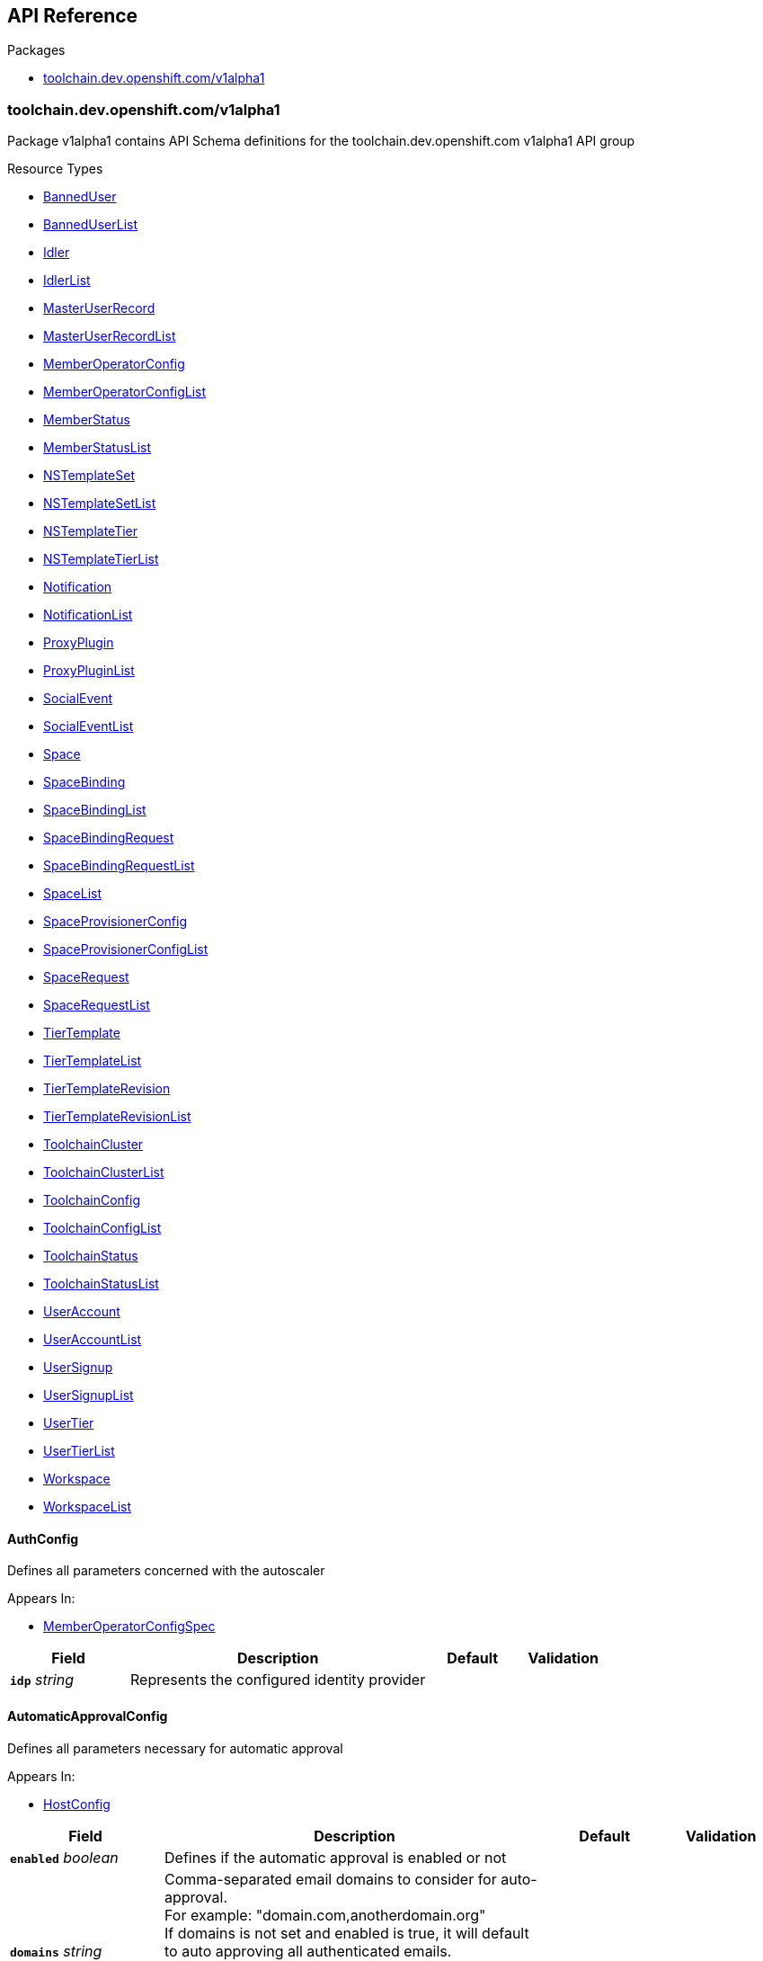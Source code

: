 // Generated documentation. Please do not edit.
:anchor_prefix: k8s-api

[id="{p}-api-reference"]
== API Reference

.Packages
- xref:{anchor_prefix}-toolchain-dev-openshift-com-v1alpha1[$$toolchain.dev.openshift.com/v1alpha1$$]


[id="{anchor_prefix}-toolchain-dev-openshift-com-v1alpha1"]
=== toolchain.dev.openshift.com/v1alpha1

Package v1alpha1 contains API Schema definitions for the toolchain.dev.openshift.com v1alpha1 API group

.Resource Types
- xref:{anchor_prefix}-github-com-codeready-toolchain-api-api-v1alpha1-banneduser[$$BannedUser$$]
- xref:{anchor_prefix}-github-com-codeready-toolchain-api-api-v1alpha1-banneduserlist[$$BannedUserList$$]
- xref:{anchor_prefix}-github-com-codeready-toolchain-api-api-v1alpha1-idler[$$Idler$$]
- xref:{anchor_prefix}-github-com-codeready-toolchain-api-api-v1alpha1-idlerlist[$$IdlerList$$]
- xref:{anchor_prefix}-github-com-codeready-toolchain-api-api-v1alpha1-masteruserrecord[$$MasterUserRecord$$]
- xref:{anchor_prefix}-github-com-codeready-toolchain-api-api-v1alpha1-masteruserrecordlist[$$MasterUserRecordList$$]
- xref:{anchor_prefix}-github-com-codeready-toolchain-api-api-v1alpha1-memberoperatorconfig[$$MemberOperatorConfig$$]
- xref:{anchor_prefix}-github-com-codeready-toolchain-api-api-v1alpha1-memberoperatorconfiglist[$$MemberOperatorConfigList$$]
- xref:{anchor_prefix}-github-com-codeready-toolchain-api-api-v1alpha1-memberstatus[$$MemberStatus$$]
- xref:{anchor_prefix}-github-com-codeready-toolchain-api-api-v1alpha1-memberstatuslist[$$MemberStatusList$$]
- xref:{anchor_prefix}-github-com-codeready-toolchain-api-api-v1alpha1-nstemplateset[$$NSTemplateSet$$]
- xref:{anchor_prefix}-github-com-codeready-toolchain-api-api-v1alpha1-nstemplatesetlist[$$NSTemplateSetList$$]
- xref:{anchor_prefix}-github-com-codeready-toolchain-api-api-v1alpha1-nstemplatetier[$$NSTemplateTier$$]
- xref:{anchor_prefix}-github-com-codeready-toolchain-api-api-v1alpha1-nstemplatetierlist[$$NSTemplateTierList$$]
- xref:{anchor_prefix}-github-com-codeready-toolchain-api-api-v1alpha1-notification[$$Notification$$]
- xref:{anchor_prefix}-github-com-codeready-toolchain-api-api-v1alpha1-notificationlist[$$NotificationList$$]
- xref:{anchor_prefix}-github-com-codeready-toolchain-api-api-v1alpha1-proxyplugin[$$ProxyPlugin$$]
- xref:{anchor_prefix}-github-com-codeready-toolchain-api-api-v1alpha1-proxypluginlist[$$ProxyPluginList$$]
- xref:{anchor_prefix}-github-com-codeready-toolchain-api-api-v1alpha1-socialevent[$$SocialEvent$$]
- xref:{anchor_prefix}-github-com-codeready-toolchain-api-api-v1alpha1-socialeventlist[$$SocialEventList$$]
- xref:{anchor_prefix}-github-com-codeready-toolchain-api-api-v1alpha1-space[$$Space$$]
- xref:{anchor_prefix}-github-com-codeready-toolchain-api-api-v1alpha1-spacebinding[$$SpaceBinding$$]
- xref:{anchor_prefix}-github-com-codeready-toolchain-api-api-v1alpha1-spacebindinglist[$$SpaceBindingList$$]
- xref:{anchor_prefix}-github-com-codeready-toolchain-api-api-v1alpha1-spacebindingrequest[$$SpaceBindingRequest$$]
- xref:{anchor_prefix}-github-com-codeready-toolchain-api-api-v1alpha1-spacebindingrequestlist[$$SpaceBindingRequestList$$]
- xref:{anchor_prefix}-github-com-codeready-toolchain-api-api-v1alpha1-spacelist[$$SpaceList$$]
- xref:{anchor_prefix}-github-com-codeready-toolchain-api-api-v1alpha1-spaceprovisionerconfig[$$SpaceProvisionerConfig$$]
- xref:{anchor_prefix}-github-com-codeready-toolchain-api-api-v1alpha1-spaceprovisionerconfiglist[$$SpaceProvisionerConfigList$$]
- xref:{anchor_prefix}-github-com-codeready-toolchain-api-api-v1alpha1-spacerequest[$$SpaceRequest$$]
- xref:{anchor_prefix}-github-com-codeready-toolchain-api-api-v1alpha1-spacerequestlist[$$SpaceRequestList$$]
- xref:{anchor_prefix}-github-com-codeready-toolchain-api-api-v1alpha1-tiertemplate[$$TierTemplate$$]
- xref:{anchor_prefix}-github-com-codeready-toolchain-api-api-v1alpha1-tiertemplatelist[$$TierTemplateList$$]
- xref:{anchor_prefix}-github-com-codeready-toolchain-api-api-v1alpha1-tiertemplaterevision[$$TierTemplateRevision$$]
- xref:{anchor_prefix}-github-com-codeready-toolchain-api-api-v1alpha1-tiertemplaterevisionlist[$$TierTemplateRevisionList$$]
- xref:{anchor_prefix}-github-com-codeready-toolchain-api-api-v1alpha1-toolchaincluster[$$ToolchainCluster$$]
- xref:{anchor_prefix}-github-com-codeready-toolchain-api-api-v1alpha1-toolchainclusterlist[$$ToolchainClusterList$$]
- xref:{anchor_prefix}-github-com-codeready-toolchain-api-api-v1alpha1-toolchainconfig[$$ToolchainConfig$$]
- xref:{anchor_prefix}-github-com-codeready-toolchain-api-api-v1alpha1-toolchainconfiglist[$$ToolchainConfigList$$]
- xref:{anchor_prefix}-github-com-codeready-toolchain-api-api-v1alpha1-toolchainstatus[$$ToolchainStatus$$]
- xref:{anchor_prefix}-github-com-codeready-toolchain-api-api-v1alpha1-toolchainstatuslist[$$ToolchainStatusList$$]
- xref:{anchor_prefix}-github-com-codeready-toolchain-api-api-v1alpha1-useraccount[$$UserAccount$$]
- xref:{anchor_prefix}-github-com-codeready-toolchain-api-api-v1alpha1-useraccountlist[$$UserAccountList$$]
- xref:{anchor_prefix}-github-com-codeready-toolchain-api-api-v1alpha1-usersignup[$$UserSignup$$]
- xref:{anchor_prefix}-github-com-codeready-toolchain-api-api-v1alpha1-usersignuplist[$$UserSignupList$$]
- xref:{anchor_prefix}-github-com-codeready-toolchain-api-api-v1alpha1-usertier[$$UserTier$$]
- xref:{anchor_prefix}-github-com-codeready-toolchain-api-api-v1alpha1-usertierlist[$$UserTierList$$]
- xref:{anchor_prefix}-github-com-codeready-toolchain-api-api-v1alpha1-workspace[$$Workspace$$]
- xref:{anchor_prefix}-github-com-codeready-toolchain-api-api-v1alpha1-workspacelist[$$WorkspaceList$$]



[id="{anchor_prefix}-github-com-codeready-toolchain-api-api-v1alpha1-authconfig"]
==== AuthConfig



Defines all parameters concerned with the autoscaler



.Appears In:
****
- xref:{anchor_prefix}-github-com-codeready-toolchain-api-api-v1alpha1-memberoperatorconfigspec[$$MemberOperatorConfigSpec$$]
****

[cols="20a,50a,15a,15a", options="header"]
|===
| Field | Description | Default | Validation
| *`idp`* __string__ | Represents the configured identity provider + |  | 
|===


[id="{anchor_prefix}-github-com-codeready-toolchain-api-api-v1alpha1-automaticapprovalconfig"]
==== AutomaticApprovalConfig



Defines all parameters necessary for automatic approval



.Appears In:
****
- xref:{anchor_prefix}-github-com-codeready-toolchain-api-api-v1alpha1-hostconfig[$$HostConfig$$]
****

[cols="20a,50a,15a,15a", options="header"]
|===
| Field | Description | Default | Validation
| *`enabled`* __boolean__ | Defines if the automatic approval is enabled or not + |  | 
| *`domains`* __string__ | Comma-separated email domains to consider for auto-approval. +
For example: "domain.com,anotherdomain.org" +
If domains is not set and enabled is true, it will default to auto approving all authenticated emails. +
If domains is set and enabled is true, it will allow auto approving only for authenticated emails under +
the domains entered. If enabled is false domains will be ignored. + |  | 
|===


[id="{anchor_prefix}-github-com-codeready-toolchain-api-api-v1alpha1-autoscalerconfig"]
==== AutoscalerConfig



Defines all parameters concerned with the autoscaler



.Appears In:
****
- xref:{anchor_prefix}-github-com-codeready-toolchain-api-api-v1alpha1-memberoperatorconfigspec[$$MemberOperatorConfigSpec$$]
****

[cols="20a,50a,15a,15a", options="header"]
|===
| Field | Description | Default | Validation
| *`deploy`* __boolean__ | Defines the flag that determines whether to deploy the autoscaler buffer + |  | 
| *`bufferMemory`* __string__ | Represents how much memory should be required by the autoscaler buffer + |  | 
| *`bufferCPU`* __string__ | Represents how much CPU should be required by the autoscaler buffer + |  | 
| *`bufferReplicas`* __integer__ | Represents the number of autoscaler buffer replicas to request + |  | 
|===


[id="{anchor_prefix}-github-com-codeready-toolchain-api-api-v1alpha1-banneduser"]
==== BannedUser



BannedUser is used to maintain a list of banned e-mail addresses

.Validation:
- XPreserveUnknownFields: {}

.Appears In:
****
- xref:{anchor_prefix}-github-com-codeready-toolchain-api-api-v1alpha1-banneduserlist[$$BannedUserList$$]
****

[cols="20a,50a,15a,15a", options="header"]
|===
| Field | Description | Default | Validation
| *`apiVersion`* __string__ | `toolchain.dev.openshift.com/v1alpha1` | |
| *`kind`* __string__ | `BannedUser` | |
| *`metadata`* __link:https://kubernetes.io/docs/reference/generated/kubernetes-api/v1.2/#objectmeta-v1-meta[$$ObjectMeta$$]__ | Refer to Kubernetes API documentation for fields of `metadata`.
 |  | 
| *`spec`* __xref:{anchor_prefix}-github-com-codeready-toolchain-api-api-v1alpha1-banneduserspec[$$BannedUserSpec$$]__ |  |  | 
|===


[id="{anchor_prefix}-github-com-codeready-toolchain-api-api-v1alpha1-banneduserlist"]
==== BannedUserList



BannedUserList contains a list of BannedUser





[cols="20a,50a,15a,15a", options="header"]
|===
| Field | Description | Default | Validation
| *`apiVersion`* __string__ | `toolchain.dev.openshift.com/v1alpha1` | |
| *`kind`* __string__ | `BannedUserList` | |
| *`metadata`* __link:https://kubernetes.io/docs/reference/generated/kubernetes-api/v1.2/#listmeta-v1-meta[$$ListMeta$$]__ | Refer to Kubernetes API documentation for fields of `metadata`.
 |  | 
| *`items`* __xref:{anchor_prefix}-github-com-codeready-toolchain-api-api-v1alpha1-banneduser[$$BannedUser$$] array__ |  |  | XPreserveUnknownFields: {} +

|===


[id="{anchor_prefix}-github-com-codeready-toolchain-api-api-v1alpha1-banneduserspec"]
==== BannedUserSpec



BannedUserSpec defines the desired state of BannedUser



.Appears In:
****
- xref:{anchor_prefix}-github-com-codeready-toolchain-api-api-v1alpha1-banneduser[$$BannedUser$$]
****

[cols="20a,50a,15a,15a", options="header"]
|===
| Field | Description | Default | Validation
| *`email`* __string__ | The e-mail address of the account that has been banned + |  | 
| *`reason`* __string__ | Reason of the ban + |  | 
|===


[id="{anchor_prefix}-github-com-codeready-toolchain-api-api-v1alpha1-binding"]
==== Binding



Binding defines a user role in a given workspace,
and available actions that can be performed on the role



.Appears In:
****
- xref:{anchor_prefix}-github-com-codeready-toolchain-api-api-v1alpha1-workspacestatus[$$WorkspaceStatus$$]
****

[cols="20a,50a,15a,15a", options="header"]
|===
| Field | Description | Default | Validation
| *`masterUserRecord`* __string__ | MasterUserRecord is the name of the user that has access to the workspace. +
This field is immutable via a validating webhook. + |  | 
| *`role`* __string__ | Role is the role of the user in the current workspace. For example "admin" for the user that has all permissions on the current workspace. + |  | 
| *`availableActions`* __string array__ | AvailableActions is a list of actions that can be performed on the binding. +
Available values: +
- "update" when the role in the current binding can be changed +
- "delete" when the current binding can be deleted +
- "override" when the current binding is inherited from a parent workspace, it cannot be updated, but it can be overridden by creating a new binding containing the same MasterUserRecord but different role in the subworkspace. + |  | 
| *`bindingRequest`* __xref:{anchor_prefix}-github-com-codeready-toolchain-api-api-v1alpha1-bindingrequest[$$BindingRequest$$]__ | BindingRequest provides the name and namespace of the SpaceBindingRequest that generated the SpaceBinding resource. +
It's available only if the binding was generated using the SpaceBindingRequest mechanism. + |  | 
|===


[id="{anchor_prefix}-github-com-codeready-toolchain-api-api-v1alpha1-bindingrequest"]
==== BindingRequest



BindingRequest contains the name and the namespace where of the associated SpaceBindingRequest.



.Appears In:
****
- xref:{anchor_prefix}-github-com-codeready-toolchain-api-api-v1alpha1-binding[$$Binding$$]
****

[cols="20a,50a,15a,15a", options="header"]
|===
| Field | Description | Default | Validation
| *`name`* __string__ | Name of the SpaceBindingRequest that generated the SpaceBinding resource. + |  | 
| *`namespace`* __string__ | Namespace of the SpaceBindingRequest that generated the SpaceBinding resource. + |  | 
|===


[id="{anchor_prefix}-github-com-codeready-toolchain-api-api-v1alpha1-captchaconfig"]
==== CaptchaConfig



CaptchaConfig defines any configuration related to captcha verification



.Appears In:
****
- xref:{anchor_prefix}-github-com-codeready-toolchain-api-api-v1alpha1-registrationserviceverificationconfig[$$RegistrationServiceVerificationConfig$$]
****

[cols="20a,50a,15a,15a", options="header"]
|===
| Field | Description | Default | Validation
| *`enabled`* __boolean__ | Enabled specifies whether the captcha verification feature is enabled or not + |  | 
| *`scoreThreshold`* __string__ | ScoreThreshold defines the captcha assessment score threshold. A score equal to or above the threshold means the user is most likely human and +
can proceed signing up but a score below the threshold means the score is suspicious and further verification may be required. + |  | 
| *`requiredScore`* __string__ | RequiredScore defines the lowest captcha score, below this score the user cannot proceed with the signup process at all. +
Users with captcha score lower than the required one can still be approved manually. + |  | 
| *`allowLowScoreReactivation`* __boolean__ | AllowLowScoreReactivation specifies whether the reactivation for users with low captcha score (below the RequiredScore) is enabled without the need for manual approval. + |  | 
| *`siteKey`* __string__ | SiteKey defines the recaptcha site key to use when making recaptcha requests. There can be different ones for different environments. eg. dev, stage, prod + |  | 
| *`projectID`* __string__ | ProjectID defines the GCP project ID that has the recaptcha service enabled. + |  | 
|===


[id="{anchor_prefix}-github-com-codeready-toolchain-api-api-v1alpha1-checonfig"]
==== CheConfig



Defines all parameters concerned with Che



.Appears In:
****
- xref:{anchor_prefix}-github-com-codeready-toolchain-api-api-v1alpha1-memberoperatorconfigspec[$$MemberOperatorConfigSpec$$]
****

[cols="20a,50a,15a,15a", options="header"]
|===
| Field | Description | Default | Validation
| *`keycloakRouteName`* __string__ | Defines the Che/CRW Keycloak route name + |  | 
| *`routeName`* __string__ | Defines the Che/CRW route name + |  | 
| *`namespace`* __string__ | Defines the Che/CRW operator namespace + |  | 
| *`required`* __boolean__ | Defines a flag that indicates whether the Che/CRW operator is required to be installed on the cluster. May be used in monitoring. + |  | 
| *`userDeletionEnabled`* __boolean__ | Defines a flag to turn the Che user deletion logic on/off + |  | 
| *`secret`* __xref:{anchor_prefix}-github-com-codeready-toolchain-api-api-v1alpha1-chesecret[$$CheSecret$$]__ | Defines all secrets related to Che configuration + |  | 
|===


[id="{anchor_prefix}-github-com-codeready-toolchain-api-api-v1alpha1-chesecret"]
==== CheSecret



Defines all secrets related to Che configuration



.Appears In:
****
- xref:{anchor_prefix}-github-com-codeready-toolchain-api-api-v1alpha1-checonfig[$$CheConfig$$]
****

[cols="20a,50a,15a,15a", options="header"]
|===
| Field | Description | Default | Validation
| *`ref`* __string__ | Reference is the name of the secret resource to look up + |  | 
| *`cheAdminUsernameKey`* __string__ | The key for the Che admin username in the secret values map + |  | 
| *`cheAdminPasswordKey`* __string__ | The key for the Che admin password in the secret values map + |  | 
|===


[id="{anchor_prefix}-github-com-codeready-toolchain-api-api-v1alpha1-chestatus"]
==== CheStatus



CheStatus contains information about the status of Che/CRW, such as installed and whether the member configuration is correct



.Appears In:
****
- xref:{anchor_prefix}-github-com-codeready-toolchain-api-api-v1alpha1-memberstatusstatus[$$MemberStatusStatus$$]
****

[cols="20a,50a,15a,15a", options="header"]
|===
| Field | Description | Default | Validation
| *`conditions`* __xref:{anchor_prefix}-github-com-codeready-toolchain-api-api-v1alpha1-condition[$$Condition$$] array__ | Conditions is an array of current Che status conditions +
Supported condition types: ConditionReady + |  | 
|===


[id="{anchor_prefix}-github-com-codeready-toolchain-api-api-v1alpha1-cluster"]
==== Cluster







.Appears In:
****
- xref:{anchor_prefix}-github-com-codeready-toolchain-api-api-v1alpha1-useraccountstatusembedded[$$UserAccountStatusEmbedded$$]
****

[cols="20a,50a,15a,15a", options="header"]
|===
| Field | Description | Default | Validation
| *`name`* __string__ | Name is the name of the corresponding ToolchainCluster resource + |  | 
|===


[id="{anchor_prefix}-github-com-codeready-toolchain-api-api-v1alpha1-condition"]
==== Condition







.Appears In:
****
- xref:{anchor_prefix}-github-com-codeready-toolchain-api-api-v1alpha1-chestatus[$$CheStatus$$]
- xref:{anchor_prefix}-github-com-codeready-toolchain-api-api-v1alpha1-hostoperatorstatus[$$HostOperatorStatus$$]
- xref:{anchor_prefix}-github-com-codeready-toolchain-api-api-v1alpha1-hostroutes[$$HostRoutes$$]
- xref:{anchor_prefix}-github-com-codeready-toolchain-api-api-v1alpha1-hoststatus[$$HostStatus$$]
- xref:{anchor_prefix}-github-com-codeready-toolchain-api-api-v1alpha1-idlerstatus[$$IdlerStatus$$]
- xref:{anchor_prefix}-github-com-codeready-toolchain-api-api-v1alpha1-masteruserrecordstatus[$$MasterUserRecordStatus$$]
- xref:{anchor_prefix}-github-com-codeready-toolchain-api-api-v1alpha1-memberoperatorstatus[$$MemberOperatorStatus$$]
- xref:{anchor_prefix}-github-com-codeready-toolchain-api-api-v1alpha1-memberstatusstatus[$$MemberStatusStatus$$]
- xref:{anchor_prefix}-github-com-codeready-toolchain-api-api-v1alpha1-nstemplatesetstatus[$$NSTemplateSetStatus$$]
- xref:{anchor_prefix}-github-com-codeready-toolchain-api-api-v1alpha1-nstemplatetierstatus[$$NSTemplateTierStatus$$]
- xref:{anchor_prefix}-github-com-codeready-toolchain-api-api-v1alpha1-notificationstatus[$$NotificationStatus$$]
- xref:{anchor_prefix}-github-com-codeready-toolchain-api-api-v1alpha1-proxypluginstatus[$$ProxyPluginStatus$$]
- xref:{anchor_prefix}-github-com-codeready-toolchain-api-api-v1alpha1-registrationservicedeploymentstatus[$$RegistrationServiceDeploymentStatus$$]
- xref:{anchor_prefix}-github-com-codeready-toolchain-api-api-v1alpha1-registrationservicehealth[$$RegistrationServiceHealth$$]
- xref:{anchor_prefix}-github-com-codeready-toolchain-api-api-v1alpha1-registrationserviceresourcesstatus[$$RegistrationServiceResourcesStatus$$]
- xref:{anchor_prefix}-github-com-codeready-toolchain-api-api-v1alpha1-revisioncheck[$$RevisionCheck$$]
- xref:{anchor_prefix}-github-com-codeready-toolchain-api-api-v1alpha1-routes[$$Routes$$]
- xref:{anchor_prefix}-github-com-codeready-toolchain-api-api-v1alpha1-socialeventstatus[$$SocialEventStatus$$]
- xref:{anchor_prefix}-github-com-codeready-toolchain-api-api-v1alpha1-spacebindingrequeststatus[$$SpaceBindingRequestStatus$$]
- xref:{anchor_prefix}-github-com-codeready-toolchain-api-api-v1alpha1-spaceprovisionerconfigstatus[$$SpaceProvisionerConfigStatus$$]
- xref:{anchor_prefix}-github-com-codeready-toolchain-api-api-v1alpha1-spacerequeststatus[$$SpaceRequestStatus$$]
- xref:{anchor_prefix}-github-com-codeready-toolchain-api-api-v1alpha1-spacestatus[$$SpaceStatus$$]
- xref:{anchor_prefix}-github-com-codeready-toolchain-api-api-v1alpha1-toolchainclusterstatus[$$ToolchainClusterStatus$$]
- xref:{anchor_prefix}-github-com-codeready-toolchain-api-api-v1alpha1-toolchainconfigstatus[$$ToolchainConfigStatus$$]
- xref:{anchor_prefix}-github-com-codeready-toolchain-api-api-v1alpha1-toolchainstatusstatus[$$ToolchainStatusStatus$$]
- xref:{anchor_prefix}-github-com-codeready-toolchain-api-api-v1alpha1-useraccountstatus[$$UserAccountStatus$$]
- xref:{anchor_prefix}-github-com-codeready-toolchain-api-api-v1alpha1-useraccountstatusembedded[$$UserAccountStatusEmbedded$$]
- xref:{anchor_prefix}-github-com-codeready-toolchain-api-api-v1alpha1-usersignupstatus[$$UserSignupStatus$$]
****

[cols="20a,50a,15a,15a", options="header"]
|===
| Field | Description | Default | Validation
| *`type`* __xref:{anchor_prefix}-github-com-codeready-toolchain-api-api-v1alpha1-conditiontype[$$ConditionType$$]__ | Type of condition + |  | 
| *`status`* __link:https://kubernetes.io/docs/reference/generated/kubernetes-api/v1.2/#conditionstatus-v1-core[$$ConditionStatus$$]__ | Status of the condition, one of True, False, Unknown. + |  | 
| *`lastTransitionTime`* __link:https://kubernetes.io/docs/reference/generated/kubernetes-api/v1.2/#time-v1-meta[$$Time$$]__ | Last time the condition transit from one status to another. + |  | 
| *`reason`* __string__ | (brief) reason for the condition's last transition. + |  | 
| *`message`* __string__ | Human readable message indicating details about last transition. + |  | 
| *`lastUpdatedTime`* __link:https://kubernetes.io/docs/reference/generated/kubernetes-api/v1.2/#time-v1-meta[$$Time$$]__ | Last time the condition was updated + |  | 
|===


[id="{anchor_prefix}-github-com-codeready-toolchain-api-api-v1alpha1-conditiontype"]
==== ConditionType

_Underlying type:_ _string_





.Appears In:
****
- xref:{anchor_prefix}-github-com-codeready-toolchain-api-api-v1alpha1-condition[$$Condition$$]
****



[id="{anchor_prefix}-github-com-codeready-toolchain-api-api-v1alpha1-consoleconfig"]
==== ConsoleConfig



Defines all parameters concerned with the console



.Appears In:
****
- xref:{anchor_prefix}-github-com-codeready-toolchain-api-api-v1alpha1-memberoperatorconfigspec[$$MemberOperatorConfigSpec$$]
****

[cols="20a,50a,15a,15a", options="header"]
|===
| Field | Description | Default | Validation
| *`namespace`* __string__ | Defines the console route namespace + |  | 
| *`routeName`* __string__ | Defines the console route name + |  | 
|===


[id="{anchor_prefix}-github-com-codeready-toolchain-api-api-v1alpha1-deactivationconfig"]
==== DeactivationConfig



DeactivationConfig contains all configuration parameters related to deactivation



.Appears In:
****
- xref:{anchor_prefix}-github-com-codeready-toolchain-api-api-v1alpha1-hostconfig[$$HostConfig$$]
****

[cols="20a,50a,15a,15a", options="header"]
|===
| Field | Description | Default | Validation
| *`deactivatingNotificationDays`* __integer__ | DeactivatingNotificationDays is the number of days after a pre-deactivating notification is sent that actual +
deactivation occurs.  If this parameter is set to zero, then there will be no delay + |  | 
| *`deactivationDomainsExcluded`* __string__ | DeactivationDomainsExcluded is a string of comma-separated domains that should be excluded from automatic user deactivation +
For example: "@redhat.com,@ibm.com" + |  | 
| *`userSignupDeactivatedRetentionDays`* __integer__ | UserSignupDeactivatedRetentionDays is used to configure how many days we should keep deactivated UserSignup +
resources before deleting them.  This parameter value should reflect an extended period of time sufficient for +
gathering user metrics before removing the resources from the cluster. + |  | 
| *`userSignupUnverifiedRetentionDays`* __integer__ | UserSignupUnverifiedRetentionDays is used to configure how many days we should keep unverified (i.e. the user +
hasn't completed the user verification process via the registration service) UserSignup resources before deleting +
them.  It is intended for this parameter to define an aggressive cleanup schedule for unverified user signups, +
and the default configuration value for this parameter reflects this. + |  | 
|===


[id="{anchor_prefix}-github-com-codeready-toolchain-api-api-v1alpha1-devspaces"]
==== DevSpaces







.Appears In:
****
- xref:{anchor_prefix}-github-com-codeready-toolchain-api-api-v1alpha1-registrationserviceanalyticsconfig[$$RegistrationServiceAnalyticsConfig$$]
****

[cols="20a,50a,15a,15a", options="header"]
|===
| Field | Description | Default | Validation
| *`segmentWriteKey`* __string__ | SegmentWriteKey specifies the segment write key + |  | 
|===


[id="{anchor_prefix}-github-com-codeready-toolchain-api-api-v1alpha1-featuretoggle"]
==== FeatureToggle



FeatureToggle defines a feature toggle/flag. Each feature is supposed to have a unique name.
Features are represented by kube object manifests in space and user templates.
Such manifests must have an annotation which refers to the corresponding feature name.
For example a manifest for a RoleBinding object in a space tier template with the following annotation:
"toolchain.dev.openshift.com/feature: os-lightspeed" would refer to a feature with "os-lightspeed" name.
When that template is applied for a new space then that RoleBinding object would be applied conditionally,
according to its weight.



.Appears In:
****
- xref:{anchor_prefix}-github-com-codeready-toolchain-api-api-v1alpha1-tiersconfig[$$TiersConfig$$]
****

[cols="20a,50a,15a,15a", options="header"]
|===
| Field | Description | Default | Validation
| *`name`* __string__ | A unique name of the feature + |  | 
| *`weight`* __integer__ | Rollout weight of the feature. An integer between 0-100. +
If not set then 100 is used by default. +
0 means the corresponding feature should not be enabled at all, which means +
that corresponding template objects should not be applied at all. +
100 means the feature should be always enabled (the template is always applied). +
The features are weighted independently of each other. +
For example if there are two features: +
- feature1, weight=5 +
- feature2, weight=90 +
And tiers (one or many) contain the following object manifests: +
- RoleBinding with "toolchain.dev.openshift.com/feature: feature1" annotation +
- ConfigMap with "toolchain.dev.openshift.com/feature: feature2" annotation +
Then the RoleBinding will be created for the corresponding tiers with probability of 0.05 (around 5 out of every 100 spaces would have it) +
And the ConfigMap will be created with probability of 0.9 (around 90 out of every 100 spaces would have it) + | 100 | Maximum: 100 +
Minimum: 0 +

|===


[id="{anchor_prefix}-github-com-codeready-toolchain-api-api-v1alpha1-githubsecret"]
==== GitHubSecret



GitHubSecret defines all secrets related to GitHub authentication/integration



.Appears In:
****
- xref:{anchor_prefix}-github-com-codeready-toolchain-api-api-v1alpha1-memberstatusconfig[$$MemberStatusConfig$$]
- xref:{anchor_prefix}-github-com-codeready-toolchain-api-api-v1alpha1-toolchainstatusconfig[$$ToolchainStatusConfig$$]
****

[cols="20a,50a,15a,15a", options="header"]
|===
| Field | Description | Default | Validation
| *`ref`* __string__ | Reference is the name of the secret resource to look up + |  | 
| *`accessTokenKey`* __string__ | The key for the GitHub Access token in the secret values map + |  | 
|===


[id="{anchor_prefix}-github-com-codeready-toolchain-api-api-v1alpha1-hostconfig"]
==== HostConfig



HostConfig contains all configuration parameters of the host operator



.Appears In:
****
- xref:{anchor_prefix}-github-com-codeready-toolchain-api-api-v1alpha1-toolchainconfigspec[$$ToolchainConfigSpec$$]
****

[cols="20a,50a,15a,15a", options="header"]
|===
| Field | Description | Default | Validation
| *`environment`* __string__ | Environment specifies the host-operator environment such as prod, stage, unit-tests, e2e-tests, dev, etc + |  | 
| *`automaticApproval`* __xref:{anchor_prefix}-github-com-codeready-toolchain-api-api-v1alpha1-automaticapprovalconfig[$$AutomaticApprovalConfig$$]__ | Keeps parameters necessary for automatic approval + |  | 
| *`deactivation`* __xref:{anchor_prefix}-github-com-codeready-toolchain-api-api-v1alpha1-deactivationconfig[$$DeactivationConfig$$]__ | Keeps parameters concerned with user deactivation + |  | 
| *`metrics`* __xref:{anchor_prefix}-github-com-codeready-toolchain-api-api-v1alpha1-metricsconfig[$$MetricsConfig$$]__ | Keeps parameters concerned with metrics + |  | 
| *`notifications`* __xref:{anchor_prefix}-github-com-codeready-toolchain-api-api-v1alpha1-notificationsconfig[$$NotificationsConfig$$]__ | Keeps parameters concerned with notifications + |  | 
| *`registrationService`* __xref:{anchor_prefix}-github-com-codeready-toolchain-api-api-v1alpha1-registrationserviceconfig[$$RegistrationServiceConfig$$]__ | Keeps parameters necessary for the registration service + |  | 
| *`tiers`* __xref:{anchor_prefix}-github-com-codeready-toolchain-api-api-v1alpha1-tiersconfig[$$TiersConfig$$]__ | Keeps parameters concerned with tiers + |  | 
| *`toolchainStatus`* __xref:{anchor_prefix}-github-com-codeready-toolchain-api-api-v1alpha1-toolchainstatusconfig[$$ToolchainStatusConfig$$]__ | Keeps parameters concerned with the toolchainstatus + |  | 
| *`users`* __xref:{anchor_prefix}-github-com-codeready-toolchain-api-api-v1alpha1-usersconfig[$$UsersConfig$$]__ | Keeps parameters concerned with user management + |  | 
| *`spaceConfig`* __xref:{anchor_prefix}-github-com-codeready-toolchain-api-api-v1alpha1-spaceconfig[$$SpaceConfig$$]__ | Keeps parameters necessary for configuring Space provisioning functionality + |  | 
| *`publicViewerConfig`* __xref:{anchor_prefix}-github-com-codeready-toolchain-api-api-v1alpha1-publicviewerconfiguration[$$PublicViewerConfiguration$$]__ | Contains the PublicViewer configuration. +
IMPORTANT: To provide a consistent User-Experience, each user +
the space has been directly shared with should have at least +
the same permissions the kubesaw-authenticated user has. + |  | 
|===


[id="{anchor_prefix}-github-com-codeready-toolchain-api-api-v1alpha1-hostoperatorstatus"]
==== HostOperatorStatus



HostOperatorStatus defines the observed state of a toolchain's host operator



.Appears In:
****
- xref:{anchor_prefix}-github-com-codeready-toolchain-api-api-v1alpha1-toolchainstatusstatus[$$ToolchainStatusStatus$$]
****

[cols="20a,50a,15a,15a", options="header"]
|===
| Field | Description | Default | Validation
| *`version`* __string__ | The version of the operator + |  | 
| *`revision`* __string__ | The commit id from the host-operator repository used to build the operator + |  | 
| *`buildTimestamp`* __string__ | The timestamp of the host operator build + |  | 
| *`deploymentName`* __string__ | The status of the host operator's deployment + |  | 
| *`conditions`* __xref:{anchor_prefix}-github-com-codeready-toolchain-api-api-v1alpha1-condition[$$Condition$$] array__ | Conditions is an array of current host operator status conditions +
Supported condition types: ConditionReady + |  | 
| *`revisionCheck`* __xref:{anchor_prefix}-github-com-codeready-toolchain-api-api-v1alpha1-revisioncheck[$$RevisionCheck$$]__ | The status of the revision check for host operator's deployment + |  | 
|===


[id="{anchor_prefix}-github-com-codeready-toolchain-api-api-v1alpha1-hostregistrationservicestatus"]
==== HostRegistrationServiceStatus



HostRegistrationServiceStatus defines the observed state of a toolchain's registration service



.Appears In:
****
- xref:{anchor_prefix}-github-com-codeready-toolchain-api-api-v1alpha1-toolchainstatusstatus[$$ToolchainStatusStatus$$]
****

[cols="20a,50a,15a,15a", options="header"]
|===
| Field | Description | Default | Validation
| *`deployment`* __xref:{anchor_prefix}-github-com-codeready-toolchain-api-api-v1alpha1-registrationservicedeploymentstatus[$$RegistrationServiceDeploymentStatus$$]__ | Deployment is the status of the registration service's deployment + |  | 
| *`registrationServiceResources`* __xref:{anchor_prefix}-github-com-codeready-toolchain-api-api-v1alpha1-registrationserviceresourcesstatus[$$RegistrationServiceResourcesStatus$$]__ | RegistrationServiceResources is the status for resources created for the registration service + |  | 
| *`health`* __xref:{anchor_prefix}-github-com-codeready-toolchain-api-api-v1alpha1-registrationservicehealth[$$RegistrationServiceHealth$$]__ | Health provides health status of the registration service + |  | 
| *`revisionCheck`* __xref:{anchor_prefix}-github-com-codeready-toolchain-api-api-v1alpha1-revisioncheck[$$RevisionCheck$$]__ | The status of the revision check for registration service + |  | 
|===


[id="{anchor_prefix}-github-com-codeready-toolchain-api-api-v1alpha1-hostroutes"]
==== HostRoutes



HostRoutes contains information about the public routes available to the user in the host cluster



.Appears In:
****
- xref:{anchor_prefix}-github-com-codeready-toolchain-api-api-v1alpha1-toolchainstatusstatus[$$ToolchainStatusStatus$$]
****

[cols="20a,50a,15a,15a", options="header"]
|===
| Field | Description | Default | Validation
| *`proxyURL`* __string__ | ProxyURL is the Proxy URL of the cluster + |  | 
| *`conditions`* __xref:{anchor_prefix}-github-com-codeready-toolchain-api-api-v1alpha1-condition[$$Condition$$] array__ | Conditions is an array of current member operator status conditions +
Supported condition types: ConditionReady + |  | 
|===


[id="{anchor_prefix}-github-com-codeready-toolchain-api-api-v1alpha1-hoststatus"]
==== HostStatus



HostStatus defines the status of the connection with the host cluster



.Appears In:
****
- xref:{anchor_prefix}-github-com-codeready-toolchain-api-api-v1alpha1-memberstatusstatus[$$MemberStatusStatus$$]
****

[cols="20a,50a,15a,15a", options="header"]
|===
| Field | Description | Default | Validation
| *`conditions`* __xref:{anchor_prefix}-github-com-codeready-toolchain-api-api-v1alpha1-condition[$$Condition$$] array__ | Conditions is an array of current member operator status conditions +
Supported condition types: ConditionReady + |  | 
|===


[id="{anchor_prefix}-github-com-codeready-toolchain-api-api-v1alpha1-identityclaimsembedded"]
==== IdentityClaimsEmbedded



IdentityClaimsEmbedded is used to define a set of SSO claim values that we are interested in storing



.Appears In:
****
- xref:{anchor_prefix}-github-com-codeready-toolchain-api-api-v1alpha1-usersignupspec[$$UserSignupSpec$$]
****

[cols="20a,50a,15a,15a", options="header"]
|===
| Field | Description | Default | Validation
| *`sub`* __string__ | Sub contains the value of the 'sub' claim + |  | 
| *`userID`* __string__ | UserID contains the value of the 'user_id' claim + |  | 
| *`accountID`* __string__ | AccountID contains the value of the 'account_id' claim + |  | 
| *`originalSub`* __string__ | OriginalSub is an optional property temporarily introduced for the purpose of migrating the users to +
a new IdP provider client, and contains the user's "original-sub" claim + |  | 
| *`email`* __string__ | Email contains the user's email address + |  | 
| *`preferredUsername`* __string__ | PreferredUsername contains the user's username + |  | 
| *`givenName`* __string__ | GivenName contains the value of the 'given_name' claim + |  | 
| *`familyName`* __string__ | FamilyName contains the value of the 'family_name' claim + |  | 
| *`company`* __string__ | Company contains the value of the 'company' claim + |  | 
|===


[id="{anchor_prefix}-github-com-codeready-toolchain-api-api-v1alpha1-idler"]
==== Idler



Idler enables automatic idling of payloads in a user namespaces
where the name of the Idler matches the name of the corresponding namespace.
For example an Idler with "foo" name will be managing pods in namespace "foo".

.Validation:
- XPreserveUnknownFields: {}

.Appears In:
****
- xref:{anchor_prefix}-github-com-codeready-toolchain-api-api-v1alpha1-idlerlist[$$IdlerList$$]
****

[cols="20a,50a,15a,15a", options="header"]
|===
| Field | Description | Default | Validation
| *`apiVersion`* __string__ | `toolchain.dev.openshift.com/v1alpha1` | |
| *`kind`* __string__ | `Idler` | |
| *`metadata`* __link:https://kubernetes.io/docs/reference/generated/kubernetes-api/v1.2/#objectmeta-v1-meta[$$ObjectMeta$$]__ | Refer to Kubernetes API documentation for fields of `metadata`.
 |  | 
| *`spec`* __xref:{anchor_prefix}-github-com-codeready-toolchain-api-api-v1alpha1-idlerspec[$$IdlerSpec$$]__ |  |  | 
| *`status`* __xref:{anchor_prefix}-github-com-codeready-toolchain-api-api-v1alpha1-idlerstatus[$$IdlerStatus$$]__ |  |  | 
|===


[id="{anchor_prefix}-github-com-codeready-toolchain-api-api-v1alpha1-idlerlist"]
==== IdlerList



IdlerList contains a list of Idlers





[cols="20a,50a,15a,15a", options="header"]
|===
| Field | Description | Default | Validation
| *`apiVersion`* __string__ | `toolchain.dev.openshift.com/v1alpha1` | |
| *`kind`* __string__ | `IdlerList` | |
| *`metadata`* __link:https://kubernetes.io/docs/reference/generated/kubernetes-api/v1.2/#listmeta-v1-meta[$$ListMeta$$]__ | Refer to Kubernetes API documentation for fields of `metadata`.
 |  | 
| *`items`* __xref:{anchor_prefix}-github-com-codeready-toolchain-api-api-v1alpha1-idler[$$Idler$$] array__ |  |  | XPreserveUnknownFields: {} +

|===


[id="{anchor_prefix}-github-com-codeready-toolchain-api-api-v1alpha1-idlerspec"]
==== IdlerSpec



IdlerSpec defines the desired state of Idler



.Appears In:
****
- xref:{anchor_prefix}-github-com-codeready-toolchain-api-api-v1alpha1-idler[$$Idler$$]
****

[cols="20a,50a,15a,15a", options="header"]
|===
| Field | Description | Default | Validation
| *`timeoutSeconds`* __integer__ | TimeoutSeconds is the number of seconds before the running pods will be deleted + |  | 
|===


[id="{anchor_prefix}-github-com-codeready-toolchain-api-api-v1alpha1-idlerstatus"]
==== IdlerStatus



IdlerStatus defines the observed state of Idler



.Appears In:
****
- xref:{anchor_prefix}-github-com-codeready-toolchain-api-api-v1alpha1-idler[$$Idler$$]
****

[cols="20a,50a,15a,15a", options="header"]
|===
| Field | Description | Default | Validation
| *`pods`* __xref:{anchor_prefix}-github-com-codeready-toolchain-api-api-v1alpha1-pod[$$Pod$$] array__ | Pods is an array of tracked pods + |  | 
| *`conditions`* __xref:{anchor_prefix}-github-com-codeready-toolchain-api-api-v1alpha1-condition[$$Condition$$] array__ | Conditions is an array of current Idler conditions +
Supported condition types: ConditionReady + |  | 
|===


[id="{anchor_prefix}-github-com-codeready-toolchain-api-api-v1alpha1-localsecretreference"]
==== LocalSecretReference



LocalSecretReference is a reference to a secret within the enclosing
namespace.



.Appears In:
****
- xref:{anchor_prefix}-github-com-codeready-toolchain-api-api-v1alpha1-toolchainclusterspec[$$ToolchainClusterSpec$$]
****

[cols="20a,50a,15a,15a", options="header"]
|===
| Field | Description | Default | Validation
| *`name`* __string__ | Name of a secret within the enclosing +
namespace + |  | 
|===


[id="{anchor_prefix}-github-com-codeready-toolchain-api-api-v1alpha1-masteruserrecord"]
==== MasterUserRecord



MasterUserRecord keeps all information about user, user accounts and namespaces provisioned in CodeReady Toolchain

.Validation:
- XPreserveUnknownFields: {}

.Appears In:
****
- xref:{anchor_prefix}-github-com-codeready-toolchain-api-api-v1alpha1-masteruserrecordlist[$$MasterUserRecordList$$]
****

[cols="20a,50a,15a,15a", options="header"]
|===
| Field | Description | Default | Validation
| *`apiVersion`* __string__ | `toolchain.dev.openshift.com/v1alpha1` | |
| *`kind`* __string__ | `MasterUserRecord` | |
| *`metadata`* __link:https://kubernetes.io/docs/reference/generated/kubernetes-api/v1.2/#objectmeta-v1-meta[$$ObjectMeta$$]__ | Refer to Kubernetes API documentation for fields of `metadata`.
 |  | 
| *`spec`* __xref:{anchor_prefix}-github-com-codeready-toolchain-api-api-v1alpha1-masteruserrecordspec[$$MasterUserRecordSpec$$]__ |  |  | 
| *`status`* __xref:{anchor_prefix}-github-com-codeready-toolchain-api-api-v1alpha1-masteruserrecordstatus[$$MasterUserRecordStatus$$]__ |  |  | 
|===


[id="{anchor_prefix}-github-com-codeready-toolchain-api-api-v1alpha1-masteruserrecordlist"]
==== MasterUserRecordList



MasterUserRecordList contains a list of MasterUserRecord





[cols="20a,50a,15a,15a", options="header"]
|===
| Field | Description | Default | Validation
| *`apiVersion`* __string__ | `toolchain.dev.openshift.com/v1alpha1` | |
| *`kind`* __string__ | `MasterUserRecordList` | |
| *`metadata`* __link:https://kubernetes.io/docs/reference/generated/kubernetes-api/v1.2/#listmeta-v1-meta[$$ListMeta$$]__ | Refer to Kubernetes API documentation for fields of `metadata`.
 |  | 
| *`items`* __xref:{anchor_prefix}-github-com-codeready-toolchain-api-api-v1alpha1-masteruserrecord[$$MasterUserRecord$$] array__ |  |  | XPreserveUnknownFields: {} +

|===


[id="{anchor_prefix}-github-com-codeready-toolchain-api-api-v1alpha1-masteruserrecordspec"]
==== MasterUserRecordSpec



MasterUserRecordSpec defines the desired state of MasterUserRecord



.Appears In:
****
- xref:{anchor_prefix}-github-com-codeready-toolchain-api-api-v1alpha1-masteruserrecord[$$MasterUserRecord$$]
****

[cols="20a,50a,15a,15a", options="header"]
|===
| Field | Description | Default | Validation
| *`disabled`* __boolean__ | If set to true then the corresponding user should not be able to login (but the underlying UserAccounts still exists) +
"false" is assumed by default + |  | 
| *`userAccounts`* __xref:{anchor_prefix}-github-com-codeready-toolchain-api-api-v1alpha1-useraccountembedded[$$UserAccountEmbedded$$] array__ | The list of user accounts in the member clusters which belong to this MasterUserRecord + |  | 
| *`tierName`* __string__ | TierName is an optional property introduced to retain the name of the tier +
for which the Dev Sandbox user is provisioned, so we can still deal with deactivation +
once the NSTemplateSet field has been removed from `[]spec.UserAccounts` +
temporarily marked as optional until the migration took place (CRT-1321) + |  | 
| *`propagatedClaims`* __xref:{anchor_prefix}-github-com-codeready-toolchain-api-api-v1alpha1-propagatedclaims[$$PropagatedClaims$$]__ | PropagatedClaims contains a selection of claim values from the SSO Identity Provider which are intended to +
be "propagated" down the resource dependency chain + |  | 
|===


[id="{anchor_prefix}-github-com-codeready-toolchain-api-api-v1alpha1-masteruserrecordstatus"]
==== MasterUserRecordStatus



MasterUserRecordStatus defines the observed state of MasterUserRecord



.Appears In:
****
- xref:{anchor_prefix}-github-com-codeready-toolchain-api-api-v1alpha1-masteruserrecord[$$MasterUserRecord$$]
****

[cols="20a,50a,15a,15a", options="header"]
|===
| Field | Description | Default | Validation
| *`conditions`* __xref:{anchor_prefix}-github-com-codeready-toolchain-api-api-v1alpha1-condition[$$Condition$$] array__ | Conditions is an array of current Master User Record conditions +
Supported condition types: +
Provisioning, UserAccountNotReady and Ready + |  | 
| *`userAccounts`* __xref:{anchor_prefix}-github-com-codeready-toolchain-api-api-v1alpha1-useraccountstatusembedded[$$UserAccountStatusEmbedded$$] array__ | The status of user accounts in the member clusters which belong to this MasterUserRecord + |  | 
| *`provisionedTime`* __link:https://kubernetes.io/docs/reference/generated/kubernetes-api/v1.2/#time-v1-meta[$$Time$$]__ | The timestamp when the user was provisioned + |  | 
|===


[id="{anchor_prefix}-github-com-codeready-toolchain-api-api-v1alpha1-member"]
==== Member



Member contains the status of a member cluster



.Appears In:
****
- xref:{anchor_prefix}-github-com-codeready-toolchain-api-api-v1alpha1-toolchainstatusstatus[$$ToolchainStatusStatus$$]
****

[cols="20a,50a,15a,15a", options="header"]
|===
| Field | Description | Default | Validation
| *`apiEndpoint`* __string__ | APIEndpoint is the server API URL of the cluster + |  | 
| *`clusterName`* __string__ | The cluster identifier + |  | 
| *`spaceCount`* __integer__ | Number of Spaces created within the member cluster + |  | 
| *`memberStatus`* __xref:{anchor_prefix}-github-com-codeready-toolchain-api-api-v1alpha1-memberstatusstatus[$$MemberStatusStatus$$]__ | The array of member status objects + |  | 
|===


[id="{anchor_prefix}-github-com-codeready-toolchain-api-api-v1alpha1-memberoperatorconfig"]
==== MemberOperatorConfig



MemberOperatorConfig keeps all configuration parameters needed in member operator

.Validation:
- XPreserveUnknownFields: {}

.Appears In:
****
- xref:{anchor_prefix}-github-com-codeready-toolchain-api-api-v1alpha1-memberoperatorconfiglist[$$MemberOperatorConfigList$$]
****

[cols="20a,50a,15a,15a", options="header"]
|===
| Field | Description | Default | Validation
| *`apiVersion`* __string__ | `toolchain.dev.openshift.com/v1alpha1` | |
| *`kind`* __string__ | `MemberOperatorConfig` | |
| *`metadata`* __link:https://kubernetes.io/docs/reference/generated/kubernetes-api/v1.2/#objectmeta-v1-meta[$$ObjectMeta$$]__ | Refer to Kubernetes API documentation for fields of `metadata`.
 |  | 
| *`spec`* __xref:{anchor_prefix}-github-com-codeready-toolchain-api-api-v1alpha1-memberoperatorconfigspec[$$MemberOperatorConfigSpec$$]__ |  |  | 
| *`status`* __xref:{anchor_prefix}-github-com-codeready-toolchain-api-api-v1alpha1-memberoperatorconfigstatus[$$MemberOperatorConfigStatus$$]__ |  |  | 
|===


[id="{anchor_prefix}-github-com-codeready-toolchain-api-api-v1alpha1-memberoperatorconfiglist"]
==== MemberOperatorConfigList



MemberOperatorConfigList contains a list of MemberOperatorConfig





[cols="20a,50a,15a,15a", options="header"]
|===
| Field | Description | Default | Validation
| *`apiVersion`* __string__ | `toolchain.dev.openshift.com/v1alpha1` | |
| *`kind`* __string__ | `MemberOperatorConfigList` | |
| *`metadata`* __link:https://kubernetes.io/docs/reference/generated/kubernetes-api/v1.2/#listmeta-v1-meta[$$ListMeta$$]__ | Refer to Kubernetes API documentation for fields of `metadata`.
 |  | 
| *`items`* __xref:{anchor_prefix}-github-com-codeready-toolchain-api-api-v1alpha1-memberoperatorconfig[$$MemberOperatorConfig$$] array__ |  |  | XPreserveUnknownFields: {} +

|===


[id="{anchor_prefix}-github-com-codeready-toolchain-api-api-v1alpha1-memberoperatorconfigspec"]
==== MemberOperatorConfigSpec



MemberOperatorConfigSpec contains all configuration parameters of the member operator



.Appears In:
****
- xref:{anchor_prefix}-github-com-codeready-toolchain-api-api-v1alpha1-memberoperatorconfig[$$MemberOperatorConfig$$]
- xref:{anchor_prefix}-github-com-codeready-toolchain-api-api-v1alpha1-members[$$Members$$]
****

[cols="20a,50a,15a,15a", options="header"]
|===
| Field | Description | Default | Validation
| *`auth`* __xref:{anchor_prefix}-github-com-codeready-toolchain-api-api-v1alpha1-authconfig[$$AuthConfig$$]__ | Keeps parameters concerned with authentication + |  | 
| *`autoscaler`* __xref:{anchor_prefix}-github-com-codeready-toolchain-api-api-v1alpha1-autoscalerconfig[$$AutoscalerConfig$$]__ | Keeps parameters concerned with the autoscaler + |  | 
| *`che`* __xref:{anchor_prefix}-github-com-codeready-toolchain-api-api-v1alpha1-checonfig[$$CheConfig$$]__ | Keeps parameters concerned with Che/CRW + |  | 
| *`console`* __xref:{anchor_prefix}-github-com-codeready-toolchain-api-api-v1alpha1-consoleconfig[$$ConsoleConfig$$]__ | Keeps parameters concerned with the console + |  | 
| *`environment`* __string__ | Environment specifies the member-operator environment such as prod, stage, unit-tests, e2e-tests, dev, etc + |  | 
| *`skipUserCreation`* __boolean__ | Defines the flag that determines whether User and Identity resources should be created for a UserAccount + |  | 
| *`memberStatus`* __xref:{anchor_prefix}-github-com-codeready-toolchain-api-api-v1alpha1-memberstatusconfig[$$MemberStatusConfig$$]__ | Keeps parameters concerned with member status + |  | 
| *`toolchainCluster`* __xref:{anchor_prefix}-github-com-codeready-toolchain-api-api-v1alpha1-toolchainclusterconfig[$$ToolchainClusterConfig$$]__ | Keeps parameters concerned with the toolchaincluster + |  | 
| *`webhook`* __xref:{anchor_prefix}-github-com-codeready-toolchain-api-api-v1alpha1-webhookconfig[$$WebhookConfig$$]__ | Keeps parameters concerned with the webhook + |  | 
|===


[id="{anchor_prefix}-github-com-codeready-toolchain-api-api-v1alpha1-memberoperatorconfigstatus"]
==== MemberOperatorConfigStatus



MemberOperatorConfigStatus defines the observed state of MemberOperatorConfig



.Appears In:
****
- xref:{anchor_prefix}-github-com-codeready-toolchain-api-api-v1alpha1-memberoperatorconfig[$$MemberOperatorConfig$$]
****



[id="{anchor_prefix}-github-com-codeready-toolchain-api-api-v1alpha1-memberoperatorstatus"]
==== MemberOperatorStatus



MemberOperatorStatus defines the observed state of a toolchain's member operator



.Appears In:
****
- xref:{anchor_prefix}-github-com-codeready-toolchain-api-api-v1alpha1-memberstatusstatus[$$MemberStatusStatus$$]
****

[cols="20a,50a,15a,15a", options="header"]
|===
| Field | Description | Default | Validation
| *`version`* __string__ | The version of the operator + |  | 
| *`revision`* __string__ | The commit id from the member-operator repository used to build the operator + |  | 
| *`buildTimestamp`* __string__ | The timestamp of the member operator build + |  | 
| *`deploymentName`* __string__ | The status of the member operator's deployment + |  | 
| *`conditions`* __xref:{anchor_prefix}-github-com-codeready-toolchain-api-api-v1alpha1-condition[$$Condition$$] array__ | Conditions is an array of current member operator status conditions +
Supported condition types: ConditionReady + |  | 
| *`revisionCheck`* __xref:{anchor_prefix}-github-com-codeready-toolchain-api-api-v1alpha1-revisioncheck[$$RevisionCheck$$]__ | The status of the revision check for member operator's deployment + |  | 
|===


[id="{anchor_prefix}-github-com-codeready-toolchain-api-api-v1alpha1-memberstatus"]
==== MemberStatus



MemberStatus is used to track toolchain member status

.Validation:
- XPreserveUnknownFields: {}

.Appears In:
****
- xref:{anchor_prefix}-github-com-codeready-toolchain-api-api-v1alpha1-memberstatuslist[$$MemberStatusList$$]
****

[cols="20a,50a,15a,15a", options="header"]
|===
| Field | Description | Default | Validation
| *`apiVersion`* __string__ | `toolchain.dev.openshift.com/v1alpha1` | |
| *`kind`* __string__ | `MemberStatus` | |
| *`metadata`* __link:https://kubernetes.io/docs/reference/generated/kubernetes-api/v1.2/#objectmeta-v1-meta[$$ObjectMeta$$]__ | Refer to Kubernetes API documentation for fields of `metadata`.
 |  | 
| *`spec`* __xref:{anchor_prefix}-github-com-codeready-toolchain-api-api-v1alpha1-memberstatusspec[$$MemberStatusSpec$$]__ |  |  | 
| *`status`* __xref:{anchor_prefix}-github-com-codeready-toolchain-api-api-v1alpha1-memberstatusstatus[$$MemberStatusStatus$$]__ |  |  | 
|===


[id="{anchor_prefix}-github-com-codeready-toolchain-api-api-v1alpha1-memberstatusconfig"]
==== MemberStatusConfig



Defines all parameters concerned with member status



.Appears In:
****
- xref:{anchor_prefix}-github-com-codeready-toolchain-api-api-v1alpha1-memberoperatorconfigspec[$$MemberOperatorConfigSpec$$]
****

[cols="20a,50a,15a,15a", options="header"]
|===
| Field | Description | Default | Validation
| *`refreshPeriod`* __string__ | Defines the period between refreshes of the member status + |  | 
| *`gitHubSecret`* __xref:{anchor_prefix}-github-com-codeready-toolchain-api-api-v1alpha1-githubsecret[$$GitHubSecret$$]__ | Defines all secrets related to GitHub authentication/integration + |  | 
|===


[id="{anchor_prefix}-github-com-codeready-toolchain-api-api-v1alpha1-memberstatuslist"]
==== MemberStatusList



MemberStatusList contains a list of MemberStatus





[cols="20a,50a,15a,15a", options="header"]
|===
| Field | Description | Default | Validation
| *`apiVersion`* __string__ | `toolchain.dev.openshift.com/v1alpha1` | |
| *`kind`* __string__ | `MemberStatusList` | |
| *`metadata`* __link:https://kubernetes.io/docs/reference/generated/kubernetes-api/v1.2/#listmeta-v1-meta[$$ListMeta$$]__ | Refer to Kubernetes API documentation for fields of `metadata`.
 |  | 
| *`items`* __xref:{anchor_prefix}-github-com-codeready-toolchain-api-api-v1alpha1-memberstatus[$$MemberStatus$$] array__ |  |  | XPreserveUnknownFields: {} +

|===


[id="{anchor_prefix}-github-com-codeready-toolchain-api-api-v1alpha1-memberstatusspec"]
==== MemberStatusSpec



MemberStatusSpec defines the desired state of MemberStatus



.Appears In:
****
- xref:{anchor_prefix}-github-com-codeready-toolchain-api-api-v1alpha1-memberstatus[$$MemberStatus$$]
****



[id="{anchor_prefix}-github-com-codeready-toolchain-api-api-v1alpha1-memberstatusstatus"]
==== MemberStatusStatus



MemberStatusStatus defines the observed state of the toolchain member status



.Appears In:
****
- xref:{anchor_prefix}-github-com-codeready-toolchain-api-api-v1alpha1-member[$$Member$$]
- xref:{anchor_prefix}-github-com-codeready-toolchain-api-api-v1alpha1-memberstatus[$$MemberStatus$$]
****

[cols="20a,50a,15a,15a", options="header"]
|===
| Field | Description | Default | Validation
| *`che`* __xref:{anchor_prefix}-github-com-codeready-toolchain-api-api-v1alpha1-chestatus[$$CheStatus$$]__ | Che is the status of Che/CRW, such as installed and whether the member configuration is correct + |  | 
| *`memberOperator`* __xref:{anchor_prefix}-github-com-codeready-toolchain-api-api-v1alpha1-memberoperatorstatus[$$MemberOperatorStatus$$]__ | MemberOperator is the status of a toolchain member operator + |  | 
| *`hostConnection`* __xref:{anchor_prefix}-github-com-codeready-toolchain-api-api-v1alpha1-toolchainclusterstatus[$$ToolchainClusterStatus$$]__ | HostConnection is the status of the connection with the host cluster + |  | 
| *`host`* __xref:{anchor_prefix}-github-com-codeready-toolchain-api-api-v1alpha1-hoststatus[$$HostStatus$$]__ | Host is the status of the connection with the host cluster + |  | 
| *`conditions`* __xref:{anchor_prefix}-github-com-codeready-toolchain-api-api-v1alpha1-condition[$$Condition$$] array__ | Conditions is an array of current toolchain status conditions +
Supported condition types: ConditionReady + |  | 
| *`resourceUsage`* __xref:{anchor_prefix}-github-com-codeready-toolchain-api-api-v1alpha1-resourceusage[$$ResourceUsage$$]__ | Resource usage of the cluster + |  | 
| *`routes`* __xref:{anchor_prefix}-github-com-codeready-toolchain-api-api-v1alpha1-routes[$$Routes$$]__ | Routes/URLs of the cluster, such as Console and Che Dashboard URLs + |  | 
|===


[id="{anchor_prefix}-github-com-codeready-toolchain-api-api-v1alpha1-members"]
==== Members



Members contains all configuration for member operators



.Appears In:
****
- xref:{anchor_prefix}-github-com-codeready-toolchain-api-api-v1alpha1-toolchainconfigspec[$$ToolchainConfigSpec$$]
****

[cols="20a,50a,15a,15a", options="header"]
|===
| Field | Description | Default | Validation
| *`default`* __xref:{anchor_prefix}-github-com-codeready-toolchain-api-api-v1alpha1-memberoperatorconfigspec[$$MemberOperatorConfigSpec$$]__ | Defines default configuration to be applied to all member clusters + |  | 
| *`specificPerMemberCluster`* __object (keys:string, values:xref:{anchor_prefix}-github-com-codeready-toolchain-api-api-v1alpha1-memberoperatorconfigspec[$$MemberOperatorConfigSpec$$])__ | A map of cluster-specific member operator configurations indexed by member toolchaincluster name + |  | 
|===


[id="{anchor_prefix}-github-com-codeready-toolchain-api-api-v1alpha1-metric"]
==== Metric

_Underlying type:_ _object_





.Appears In:
****
- xref:{anchor_prefix}-github-com-codeready-toolchain-api-api-v1alpha1-toolchainstatusstatus[$$ToolchainStatusStatus$$]
****



[id="{anchor_prefix}-github-com-codeready-toolchain-api-api-v1alpha1-metricsconfig"]
==== MetricsConfig



MetricsConfig contains all configuration parameters related to metrics gathering



.Appears In:
****
- xref:{anchor_prefix}-github-com-codeready-toolchain-api-api-v1alpha1-hostconfig[$$HostConfig$$]
****

[cols="20a,50a,15a,15a", options="header"]
|===
| Field | Description | Default | Validation
| *`forceSynchronization`* __boolean__ | ForceSynchronization is a flag used to trigger synchronization of the metrics +
based on the resources rather than on the content of `ToolchainStatus.status.metrics` + |  | 
|===


[id="{anchor_prefix}-github-com-codeready-toolchain-api-api-v1alpha1-nstemplateset"]
==== NSTemplateSet



NSTemplateSet defines user environment via templates that are used for namespace provisioning

.Validation:
- XPreserveUnknownFields: {}

.Appears In:
****
- xref:{anchor_prefix}-github-com-codeready-toolchain-api-api-v1alpha1-nstemplatesetlist[$$NSTemplateSetList$$]
****

[cols="20a,50a,15a,15a", options="header"]
|===
| Field | Description | Default | Validation
| *`apiVersion`* __string__ | `toolchain.dev.openshift.com/v1alpha1` | |
| *`kind`* __string__ | `NSTemplateSet` | |
| *`metadata`* __link:https://kubernetes.io/docs/reference/generated/kubernetes-api/v1.2/#objectmeta-v1-meta[$$ObjectMeta$$]__ | Refer to Kubernetes API documentation for fields of `metadata`.
 |  | 
| *`spec`* __xref:{anchor_prefix}-github-com-codeready-toolchain-api-api-v1alpha1-nstemplatesetspec[$$NSTemplateSetSpec$$]__ |  |  | 
| *`status`* __xref:{anchor_prefix}-github-com-codeready-toolchain-api-api-v1alpha1-nstemplatesetstatus[$$NSTemplateSetStatus$$]__ |  |  | 
|===


[id="{anchor_prefix}-github-com-codeready-toolchain-api-api-v1alpha1-nstemplatesetclusterresources"]
==== NSTemplateSetClusterResources



NSTemplateSetClusterResources defines the cluster-scoped resources associated with a given user



.Appears In:
****
- xref:{anchor_prefix}-github-com-codeready-toolchain-api-api-v1alpha1-nstemplatesetspec[$$NSTemplateSetSpec$$]
- xref:{anchor_prefix}-github-com-codeready-toolchain-api-api-v1alpha1-nstemplatesetstatus[$$NSTemplateSetStatus$$]
****

[cols="20a,50a,15a,15a", options="header"]
|===
| Field | Description | Default | Validation
| *`templateRef`* __string__ | TemplateRef The name of the TierTemplate resource which exists in the host cluster and which contains the template to use + |  | 
|===


[id="{anchor_prefix}-github-com-codeready-toolchain-api-api-v1alpha1-nstemplatesetlist"]
==== NSTemplateSetList



NSTemplateSetList contains a list of NSTemplateSet





[cols="20a,50a,15a,15a", options="header"]
|===
| Field | Description | Default | Validation
| *`apiVersion`* __string__ | `toolchain.dev.openshift.com/v1alpha1` | |
| *`kind`* __string__ | `NSTemplateSetList` | |
| *`metadata`* __link:https://kubernetes.io/docs/reference/generated/kubernetes-api/v1.2/#listmeta-v1-meta[$$ListMeta$$]__ | Refer to Kubernetes API documentation for fields of `metadata`.
 |  | 
| *`items`* __xref:{anchor_prefix}-github-com-codeready-toolchain-api-api-v1alpha1-nstemplateset[$$NSTemplateSet$$] array__ |  |  | XPreserveUnknownFields: {} +

|===


[id="{anchor_prefix}-github-com-codeready-toolchain-api-api-v1alpha1-nstemplatesetnamespace"]
==== NSTemplateSetNamespace



NSTemplateSetNamespace the namespace definition in an NSTemplateSet resource



.Appears In:
****
- xref:{anchor_prefix}-github-com-codeready-toolchain-api-api-v1alpha1-nstemplatesetspec[$$NSTemplateSetSpec$$]
- xref:{anchor_prefix}-github-com-codeready-toolchain-api-api-v1alpha1-nstemplatesetstatus[$$NSTemplateSetStatus$$]
****

[cols="20a,50a,15a,15a", options="header"]
|===
| Field | Description | Default | Validation
| *`templateRef`* __string__ | TemplateRef The name of the TierTemplate resource which exists in the host cluster and which contains the template to use + |  | 
|===


[id="{anchor_prefix}-github-com-codeready-toolchain-api-api-v1alpha1-nstemplatesetspacerole"]
==== NSTemplateSetSpaceRole



NSTemplateSetSpaceRole the role template and the users to whom the templates should be applied to



.Appears In:
****
- xref:{anchor_prefix}-github-com-codeready-toolchain-api-api-v1alpha1-nstemplatesetspec[$$NSTemplateSetSpec$$]
- xref:{anchor_prefix}-github-com-codeready-toolchain-api-api-v1alpha1-nstemplatesetstatus[$$NSTemplateSetStatus$$]
****

[cols="20a,50a,15a,15a", options="header"]
|===
| Field | Description | Default | Validation
| *`templateRef`* __string__ | TemplateRef The name of the TierTemplate resource which exists in the host cluster and which contains the template to use + |  | 
| *`usernames`* __string array__ | Usernames the usernames to which the template applies + |  | 
|===


[id="{anchor_prefix}-github-com-codeready-toolchain-api-api-v1alpha1-nstemplatesetspec"]
==== NSTemplateSetSpec



NSTemplateSetSpec defines the desired state of NSTemplateSet



.Appears In:
****
- xref:{anchor_prefix}-github-com-codeready-toolchain-api-api-v1alpha1-nstemplateset[$$NSTemplateSet$$]
****

[cols="20a,50a,15a,15a", options="header"]
|===
| Field | Description | Default | Validation
| *`tierName`* __string__ | The name of the tier represented by this template set + |  | 
| *`namespaces`* __xref:{anchor_prefix}-github-com-codeready-toolchain-api-api-v1alpha1-nstemplatesetnamespace[$$NSTemplateSetNamespace$$] array__ | The namespace templates + |  | 
| *`clusterResources`* __xref:{anchor_prefix}-github-com-codeready-toolchain-api-api-v1alpha1-nstemplatesetclusterresources[$$NSTemplateSetClusterResources$$]__ | the cluster resources template (for cluster-wide quotas, etc.) + |  | 
| *`spaceRoles`* __xref:{anchor_prefix}-github-com-codeready-toolchain-api-api-v1alpha1-nstemplatesetspacerole[$$NSTemplateSetSpaceRole$$] array__ | the role template and the users to whom the templates should be applied to + |  | 
|===


[id="{anchor_prefix}-github-com-codeready-toolchain-api-api-v1alpha1-nstemplatesetstatus"]
==== NSTemplateSetStatus



NSTemplateSetStatus defines the observed state of NSTemplateSet



.Appears In:
****
- xref:{anchor_prefix}-github-com-codeready-toolchain-api-api-v1alpha1-nstemplateset[$$NSTemplateSet$$]
****

[cols="20a,50a,15a,15a", options="header"]
|===
| Field | Description | Default | Validation
| *`namespaces`* __xref:{anchor_prefix}-github-com-codeready-toolchain-api-api-v1alpha1-nstemplatesetnamespace[$$NSTemplateSetNamespace$$] array__ | The namespace templates that were used last time to provision NSTemplateSet CR + |  | 
| *`clusterResources`* __xref:{anchor_prefix}-github-com-codeready-toolchain-api-api-v1alpha1-nstemplatesetclusterresources[$$NSTemplateSetClusterResources$$]__ | The cluster resources template (for cluster-wide quotas, etc.) that was used last time to provision the NSTemplateSet CR + |  | 
| *`spaceRoles`* __xref:{anchor_prefix}-github-com-codeready-toolchain-api-api-v1alpha1-nstemplatesetspacerole[$$NSTemplateSetSpaceRole$$] array__ | The SpaceRole template and the users to whom the template was applied for when the NSTemplateSet CR was provisioned for the last time + |  | 
| *`featureToggles`* __string array__ | FeatureToggles holds the list of feature toggles/flags that were enabled when the NSTemplateSet CR was provisioned for the last time + |  | 
| *`provisionedNamespaces`* __xref:{anchor_prefix}-github-com-codeready-toolchain-api-api-v1alpha1-spacenamespace[$$SpaceNamespace$$] array__ | ProvisionedNamespaces is a list of Namespaces that were provisioned by the NSTemplateSet. + |  | 
| *`conditions`* __xref:{anchor_prefix}-github-com-codeready-toolchain-api-api-v1alpha1-condition[$$Condition$$] array__ | Conditions is an array of current NSTemplateSet conditions +
Supported condition types: ConditionReady + |  | 
|===


[id="{anchor_prefix}-github-com-codeready-toolchain-api-api-v1alpha1-nstemplatetier"]
==== NSTemplateTier



NSTemplateTier configures user environment via templates used for namespaces the user has access to

.Validation:
- XPreserveUnknownFields: {}

.Appears In:
****
- xref:{anchor_prefix}-github-com-codeready-toolchain-api-api-v1alpha1-nstemplatetierlist[$$NSTemplateTierList$$]
****

[cols="20a,50a,15a,15a", options="header"]
|===
| Field | Description | Default | Validation
| *`apiVersion`* __string__ | `toolchain.dev.openshift.com/v1alpha1` | |
| *`kind`* __string__ | `NSTemplateTier` | |
| *`metadata`* __link:https://kubernetes.io/docs/reference/generated/kubernetes-api/v1.2/#objectmeta-v1-meta[$$ObjectMeta$$]__ | Refer to Kubernetes API documentation for fields of `metadata`.
 |  | 
| *`spec`* __xref:{anchor_prefix}-github-com-codeready-toolchain-api-api-v1alpha1-nstemplatetierspec[$$NSTemplateTierSpec$$]__ |  |  | 
| *`status`* __xref:{anchor_prefix}-github-com-codeready-toolchain-api-api-v1alpha1-nstemplatetierstatus[$$NSTemplateTierStatus$$]__ |  |  | 
|===


[id="{anchor_prefix}-github-com-codeready-toolchain-api-api-v1alpha1-nstemplatetierclusterresources"]
==== NSTemplateTierClusterResources



NSTemplateTierClusterResources defines the cluster-scoped resources associated with a given user



.Appears In:
****
- xref:{anchor_prefix}-github-com-codeready-toolchain-api-api-v1alpha1-nstemplatetierspec[$$NSTemplateTierSpec$$]
****

[cols="20a,50a,15a,15a", options="header"]
|===
| Field | Description | Default | Validation
| *`templateRef`* __string__ | TemplateRef The name of the TierTemplate resource which exists in the host cluster and which contains the template to use + |  | 
|===


[id="{anchor_prefix}-github-com-codeready-toolchain-api-api-v1alpha1-nstemplatetierhistory"]
==== NSTemplateTierHistory



NSTemplateTierHistory a track record of an update



.Appears In:
****
- xref:{anchor_prefix}-github-com-codeready-toolchain-api-api-v1alpha1-nstemplatetierstatus[$$NSTemplateTierStatus$$]
****

[cols="20a,50a,15a,15a", options="header"]
|===
| Field | Description | Default | Validation
| *`startTime`* __link:https://kubernetes.io/docs/reference/generated/kubernetes-api/v1.2/#time-v1-meta[$$Time$$]__ | StartTime is the time when the NSTemplateTier was updated + |  | 
| *`hash`* __string__ | Hash the hash matching on the templateRefs in the resource spec + |  | 
| *`completionTime`* __link:https://kubernetes.io/docs/reference/generated/kubernetes-api/v1.2/#time-v1-meta[$$Time$$]__ | CompletionTime is the time when the last MasterUserRecord was updated + |  | 
| *`failures`* __integer__ | Failures is the number of MasterUserRecords which failed to be updated + |  | 
| *`failedAccounts`* __string array__ | FailedAccounts + |  | 
|===


[id="{anchor_prefix}-github-com-codeready-toolchain-api-api-v1alpha1-nstemplatetierlist"]
==== NSTemplateTierList



NSTemplateTierList contains a list of NSTemplateTier





[cols="20a,50a,15a,15a", options="header"]
|===
| Field | Description | Default | Validation
| *`apiVersion`* __string__ | `toolchain.dev.openshift.com/v1alpha1` | |
| *`kind`* __string__ | `NSTemplateTierList` | |
| *`metadata`* __link:https://kubernetes.io/docs/reference/generated/kubernetes-api/v1.2/#listmeta-v1-meta[$$ListMeta$$]__ | Refer to Kubernetes API documentation for fields of `metadata`.
 |  | 
| *`items`* __xref:{anchor_prefix}-github-com-codeready-toolchain-api-api-v1alpha1-nstemplatetier[$$NSTemplateTier$$] array__ |  |  | XPreserveUnknownFields: {} +

|===


[id="{anchor_prefix}-github-com-codeready-toolchain-api-api-v1alpha1-nstemplatetiernamespace"]
==== NSTemplateTierNamespace



NSTemplateTierNamespace the namespace definition in an NSTemplateTier resource



.Appears In:
****
- xref:{anchor_prefix}-github-com-codeready-toolchain-api-api-v1alpha1-nstemplatetierspec[$$NSTemplateTierSpec$$]
****

[cols="20a,50a,15a,15a", options="header"]
|===
| Field | Description | Default | Validation
| *`templateRef`* __string__ | TemplateRef The name of the TierTemplate resource which exists in the host cluster and which contains the template to use + |  | 
|===


[id="{anchor_prefix}-github-com-codeready-toolchain-api-api-v1alpha1-nstemplatetierspacerole"]
==== NSTemplateTierSpaceRole



NSTemplateTierSpaceRole the space roles definition in an NSTemplateTier resource



.Appears In:
****
- xref:{anchor_prefix}-github-com-codeready-toolchain-api-api-v1alpha1-nstemplatetierspec[$$NSTemplateTierSpec$$]
****

[cols="20a,50a,15a,15a", options="header"]
|===
| Field | Description | Default | Validation
| *`templateRef`* __string__ | TemplateRef The name of the TierTemplate resource which exists in the host cluster and which contains the template to use + |  | 
|===


[id="{anchor_prefix}-github-com-codeready-toolchain-api-api-v1alpha1-nstemplatetierspec"]
==== NSTemplateTierSpec



NSTemplateTierSpec defines the desired state of NSTemplateTier



.Appears In:
****
- xref:{anchor_prefix}-github-com-codeready-toolchain-api-api-v1alpha1-nstemplatetier[$$NSTemplateTier$$]
****

[cols="20a,50a,15a,15a", options="header"]
|===
| Field | Description | Default | Validation
| *`namespaces`* __xref:{anchor_prefix}-github-com-codeready-toolchain-api-api-v1alpha1-nstemplatetiernamespace[$$NSTemplateTierNamespace$$] array__ | The namespace templates + |  | 
| *`clusterResources`* __xref:{anchor_prefix}-github-com-codeready-toolchain-api-api-v1alpha1-nstemplatetierclusterresources[$$NSTemplateTierClusterResources$$]__ | the cluster resources template (for cluster-wide quotas, etc.) + |  | 
| *`spaceRoles`* __object (keys:string, values:xref:{anchor_prefix}-github-com-codeready-toolchain-api-api-v1alpha1-nstemplatetierspacerole[$$NSTemplateTierSpaceRole$$])__ | the templates to set the spaces roles, indexed by role + |  | 
| *`spaceRequestConfig`* __xref:{anchor_prefix}-github-com-codeready-toolchain-api-api-v1alpha1-spacerequestconfig[$$SpaceRequestConfig$$]__ | SpaceRequestConfig stores all the configuration related to the Space Request feature + |  | 
| *`parameters`* __xref:{anchor_prefix}-github-com-codeready-toolchain-api-api-v1alpha1-parameter[$$Parameter$$] array__ | Parameters is an optional array of Parameters to be used to replace "global" variables defined in the TierTemplate CRs of the NSTemplateTier. + |  | 
|===


[id="{anchor_prefix}-github-com-codeready-toolchain-api-api-v1alpha1-nstemplatetierstatus"]
==== NSTemplateTierStatus



NSTemplateTierStatus defines the observed state of NSTemplateTier



.Appears In:
****
- xref:{anchor_prefix}-github-com-codeready-toolchain-api-api-v1alpha1-nstemplatetier[$$NSTemplateTier$$]
****

[cols="20a,50a,15a,15a", options="header"]
|===
| Field | Description | Default | Validation
| *`conditions`* __xref:{anchor_prefix}-github-com-codeready-toolchain-api-api-v1alpha1-condition[$$Condition$$] array__ | Conditions is an array of current NSTemplateTier conditions +
Supported condition types: ConditionReady + |  | 
| *`updates`* __xref:{anchor_prefix}-github-com-codeready-toolchain-api-api-v1alpha1-nstemplatetierhistory[$$NSTemplateTierHistory$$] array__ | Updates is an array of all NSTemplateTier updates + |  | 
| *`revisions`* __object (keys:string, values:string)__ | Revisions is a map of TierTemplate CR names (as the keys) and TierTemplateRevision CR names (as the values) +
The map represents the current content of the TierTemplate CRs combined with the parameters defined in the tier. +
Each of the referenced TierTemplateRevision CRs represents the content of the associated TierTemplate CR processed with the parameters. +
If the content of the already referenced TierTemplateRevision CR doesn't match the expected outcome of the processed TierTemplate CR, +
then a new TierTemplateRevision CR is created and the name here is updated. + |  | 
|===


[id="{anchor_prefix}-github-com-codeready-toolchain-api-api-v1alpha1-namespaceaccess"]
==== NamespaceAccess



NamespaceAccess defines the name of the namespace and the secret reference to access it



.Appears In:
****
- xref:{anchor_prefix}-github-com-codeready-toolchain-api-api-v1alpha1-spacerequeststatus[$$SpaceRequestStatus$$]
****

[cols="20a,50a,15a,15a", options="header"]
|===
| Field | Description | Default | Validation
| *`name`* __string__ | Name is the corresponding name of the provisioned namespace + |  | 
| *`secretRef`* __string__ | SecretRef is the name of the secret with a SA token that has admin-like +
(or whatever we set in the tier template) permissions in the namespace + |  | 
|===


[id="{anchor_prefix}-github-com-codeready-toolchain-api-api-v1alpha1-notification"]
==== Notification



Notification registers a notification in the CodeReady Toolchain

.Validation:
- XPreserveUnknownFields: {}

.Appears In:
****
- xref:{anchor_prefix}-github-com-codeready-toolchain-api-api-v1alpha1-notificationlist[$$NotificationList$$]
****

[cols="20a,50a,15a,15a", options="header"]
|===
| Field | Description | Default | Validation
| *`apiVersion`* __string__ | `toolchain.dev.openshift.com/v1alpha1` | |
| *`kind`* __string__ | `Notification` | |
| *`metadata`* __link:https://kubernetes.io/docs/reference/generated/kubernetes-api/v1.2/#objectmeta-v1-meta[$$ObjectMeta$$]__ | Refer to Kubernetes API documentation for fields of `metadata`.
 |  | 
| *`spec`* __xref:{anchor_prefix}-github-com-codeready-toolchain-api-api-v1alpha1-notificationspec[$$NotificationSpec$$]__ |  |  | 
| *`status`* __xref:{anchor_prefix}-github-com-codeready-toolchain-api-api-v1alpha1-notificationstatus[$$NotificationStatus$$]__ |  |  | 
|===


[id="{anchor_prefix}-github-com-codeready-toolchain-api-api-v1alpha1-notificationlist"]
==== NotificationList



NotificationList contains a list of Notification





[cols="20a,50a,15a,15a", options="header"]
|===
| Field | Description | Default | Validation
| *`apiVersion`* __string__ | `toolchain.dev.openshift.com/v1alpha1` | |
| *`kind`* __string__ | `NotificationList` | |
| *`metadata`* __link:https://kubernetes.io/docs/reference/generated/kubernetes-api/v1.2/#listmeta-v1-meta[$$ListMeta$$]__ | Refer to Kubernetes API documentation for fields of `metadata`.
 |  | 
| *`items`* __xref:{anchor_prefix}-github-com-codeready-toolchain-api-api-v1alpha1-notification[$$Notification$$] array__ |  |  | XPreserveUnknownFields: {} +

|===


[id="{anchor_prefix}-github-com-codeready-toolchain-api-api-v1alpha1-notificationsecret"]
==== NotificationSecret



Defines all secrets related to notification configuration



.Appears In:
****
- xref:{anchor_prefix}-github-com-codeready-toolchain-api-api-v1alpha1-notificationsconfig[$$NotificationsConfig$$]
****

[cols="20a,50a,15a,15a", options="header"]
|===
| Field | Description | Default | Validation
| *`ref`* __string__ | Reference is the name of the secret resource to look up + |  | 
| *`mailgunDomain`* __string__ | The key for the host operator mailgun domain used for creating an instance of mailgun + |  | 
| *`mailgunAPIKey`* __string__ | The key for the host operator mailgun api key used for creating an instance of mailgun + |  | 
| *`mailgunSenderEmail`* __string__ | The key for the host operator mailgun senders email + |  | 
| *`mailgunReplyToEmail`* __string__ | The key for the reply-to email address that will be set in sent notifications + |  | 
|===


[id="{anchor_prefix}-github-com-codeready-toolchain-api-api-v1alpha1-notificationspec"]
==== NotificationSpec



NotificationSpec defines the desired state of Notification



.Appears In:
****
- xref:{anchor_prefix}-github-com-codeready-toolchain-api-api-v1alpha1-notification[$$Notification$$]
****

[cols="20a,50a,15a,15a", options="header"]
|===
| Field | Description | Default | Validation
| *`userID`* __string__ | UserID is the user ID from RHD Identity Provider token (“sub” claim).  The UserID is used by +
the notification service (i.e. the NotificationController) to lookup the UserSignup resource for the user, +
and extract from it the values required to generate the notification content and to deliver the notification +
Deprecated: replaced by Context + |  | 
| *`recipient`* __string__ | Recipient is used to specify the email address where the notification will be delivered.  It must comply with +
section 3.4.1 of RFC2822, and should be formatted to include the user's first and last names, +
e.g. "John Smith <jsmith@example.com>" + |  | 
| *`context`* __object (keys:string, values:string)__ | Context is used to set a number of arbitrary values to be passed to the notification content text formatter, +
for inclusion in the body of the notification. + |  | 
| *`template`* __string__ | Template is the name of the NotificationTemplate resource that will be used to generate the notification + |  | 
| *`subject`* __string__ | Subject is used when no template value is specified, in cases where the complete notification subject is +
specified at notification creation time + |  | 
| *`content`* __string__ | Content is used when no template value is specified, in cases where the complete notification content is +
specified at notification creation time + |  | 
|===


[id="{anchor_prefix}-github-com-codeready-toolchain-api-api-v1alpha1-notificationstatus"]
==== NotificationStatus



NotificationStatus defines the observed state of Notification



.Appears In:
****
- xref:{anchor_prefix}-github-com-codeready-toolchain-api-api-v1alpha1-notification[$$Notification$$]
****

[cols="20a,50a,15a,15a", options="header"]
|===
| Field | Description | Default | Validation
| *`conditions`* __xref:{anchor_prefix}-github-com-codeready-toolchain-api-api-v1alpha1-condition[$$Condition$$] array__ | Conditions is an array of current Notification conditions +
Supported condition types: +
Sent + |  | 
|===


[id="{anchor_prefix}-github-com-codeready-toolchain-api-api-v1alpha1-notificationsconfig"]
==== NotificationsConfig



NotificationsConfig contains all configuration parameters related to notifications



.Appears In:
****
- xref:{anchor_prefix}-github-com-codeready-toolchain-api-api-v1alpha1-hostconfig[$$HostConfig$$]
****

[cols="20a,50a,15a,15a", options="header"]
|===
| Field | Description | Default | Validation
| *`notificationDeliveryService`* __string__ | NotificationDeliveryService is notification delivery service to use for notifications + |  | 
| *`durationBeforeNotificationDeletion`* __string__ | DurationBeforeNotificationDeletion is notification delivery service to use for notifications + |  | 
| *`adminEmail`* __string__ | The administrator email address for system notifications + |  | 
| *`templateSetName`* __string__ | TemplateSetName defines the set of notification templates. Different Sandbox instances can use different notification templates. For example Dev Sandbox and AppStudio instances use different templates. By default, the "sandbox" template set name is used. + |  | 
| *`secret`* __xref:{anchor_prefix}-github-com-codeready-toolchain-api-api-v1alpha1-notificationsecret[$$NotificationSecret$$]__ | Defines all secrets related to notification configuration + |  | 
|===


[id="{anchor_prefix}-github-com-codeready-toolchain-api-api-v1alpha1-openshiftroutetarget"]
==== OpenShiftRouteTarget



OpenShiftRouteTarget captures the look up information for retrieving an OpenShift Route object in the member cluster.



.Appears In:
****
- xref:{anchor_prefix}-github-com-codeready-toolchain-api-api-v1alpha1-proxypluginspec[$$ProxyPluginSpec$$]
****

[cols="20a,50a,15a,15a", options="header"]
|===
| Field | Description | Default | Validation
| *`namespace`* __string__ |  |  | 
| *`name`* __string__ |  |  | 
|===


[id="{anchor_prefix}-github-com-codeready-toolchain-api-api-v1alpha1-parameter"]
==== Parameter



Parameter defines a name/value variable that is to be processed during
TierTemplate creation.



.Appears In:
****
- xref:{anchor_prefix}-github-com-codeready-toolchain-api-api-v1alpha1-nstemplatetierspec[$$NSTemplateTierSpec$$]
****

[cols="20a,50a,15a,15a", options="header"]
|===
| Field | Description | Default | Validation
| *`name`* __string__ | Name must be set and it can be referenced in the TierTemplate +
content using {{.NAME}} + |  | 
| *`value`* __string__ | Value holds the Parameter data. +
The value replaces all occurrences of the Parameter {{.NAME}}. + |  | 
|===


[id="{anchor_prefix}-github-com-codeready-toolchain-api-api-v1alpha1-pod"]
==== Pod







.Appears In:
****
- xref:{anchor_prefix}-github-com-codeready-toolchain-api-api-v1alpha1-idlerstatus[$$IdlerStatus$$]
****

[cols="20a,50a,15a,15a", options="header"]
|===
| Field | Description | Default | Validation
| *`name`* __string__ |  |  | 
| *`startTime`* __link:https://kubernetes.io/docs/reference/generated/kubernetes-api/v1.2/#time-v1-meta[$$Time$$]__ |  |  | 
|===


[id="{anchor_prefix}-github-com-codeready-toolchain-api-api-v1alpha1-propagatedclaims"]
==== PropagatedClaims







.Appears In:
****
- xref:{anchor_prefix}-github-com-codeready-toolchain-api-api-v1alpha1-identityclaimsembedded[$$IdentityClaimsEmbedded$$]
- xref:{anchor_prefix}-github-com-codeready-toolchain-api-api-v1alpha1-masteruserrecordspec[$$MasterUserRecordSpec$$]
- xref:{anchor_prefix}-github-com-codeready-toolchain-api-api-v1alpha1-useraccountspec[$$UserAccountSpec$$]
****

[cols="20a,50a,15a,15a", options="header"]
|===
| Field | Description | Default | Validation
| *`sub`* __string__ | Sub contains the value of the 'sub' claim + |  | 
| *`userID`* __string__ | UserID contains the value of the 'user_id' claim + |  | 
| *`accountID`* __string__ | AccountID contains the value of the 'account_id' claim + |  | 
| *`originalSub`* __string__ | OriginalSub is an optional property temporarily introduced for the purpose of migrating the users to +
a new IdP provider client, and contains the user's "original-sub" claim + |  | 
| *`email`* __string__ | Email contains the user's email address + |  | 
|===


[id="{anchor_prefix}-github-com-codeready-toolchain-api-api-v1alpha1-proxyplugin"]
==== ProxyPlugin



ProxyPlugin represents the configuration to handle GET's to k8s services in member clusters that first route through
the registration service running in the sandbox host cluster.  Two forms of URL are supported:
https://<proxy-host>/plugins/<ProxyPlugin.ObjectMeta.Name>/v1alpha2/<namespace-name>/
https://<proxy-host>/plugins/<ProxyPlugin.ObjectMeta.Name>/workspaces/<workspace-name>/v1alpha2/<namespace-name>

.Validation:
- XPreserveUnknownFields: {}

.Appears In:
****
- xref:{anchor_prefix}-github-com-codeready-toolchain-api-api-v1alpha1-proxypluginlist[$$ProxyPluginList$$]
****

[cols="20a,50a,15a,15a", options="header"]
|===
| Field | Description | Default | Validation
| *`apiVersion`* __string__ | `toolchain.dev.openshift.com/v1alpha1` | |
| *`kind`* __string__ | `ProxyPlugin` | |
| *`metadata`* __link:https://kubernetes.io/docs/reference/generated/kubernetes-api/v1.2/#objectmeta-v1-meta[$$ObjectMeta$$]__ | Refer to Kubernetes API documentation for fields of `metadata`.
 |  | 
| *`spec`* __xref:{anchor_prefix}-github-com-codeready-toolchain-api-api-v1alpha1-proxypluginspec[$$ProxyPluginSpec$$]__ |  |  | 
| *`status`* __xref:{anchor_prefix}-github-com-codeready-toolchain-api-api-v1alpha1-proxypluginstatus[$$ProxyPluginStatus$$]__ |  |  | 
|===


[id="{anchor_prefix}-github-com-codeready-toolchain-api-api-v1alpha1-proxypluginlist"]
==== ProxyPluginList



ProxyPluginList contains a list of ProxyPlugin





[cols="20a,50a,15a,15a", options="header"]
|===
| Field | Description | Default | Validation
| *`apiVersion`* __string__ | `toolchain.dev.openshift.com/v1alpha1` | |
| *`kind`* __string__ | `ProxyPluginList` | |
| *`metadata`* __link:https://kubernetes.io/docs/reference/generated/kubernetes-api/v1.2/#listmeta-v1-meta[$$ListMeta$$]__ | Refer to Kubernetes API documentation for fields of `metadata`.
 |  | 
| *`items`* __xref:{anchor_prefix}-github-com-codeready-toolchain-api-api-v1alpha1-proxyplugin[$$ProxyPlugin$$] array__ |  |  | XPreserveUnknownFields: {} +

|===


[id="{anchor_prefix}-github-com-codeready-toolchain-api-api-v1alpha1-proxypluginspec"]
==== ProxyPluginSpec



ProxyPluginSpec defines the desired state of ProxyPlugin



.Appears In:
****
- xref:{anchor_prefix}-github-com-codeready-toolchain-api-api-v1alpha1-proxyplugin[$$ProxyPlugin$$]
****

[cols="20a,50a,15a,15a", options="header"]
|===
| Field | Description | Default | Validation
| *`openShiftRouteTargetEndpoint`* __xref:{anchor_prefix}-github-com-codeready-toolchain-api-api-v1alpha1-openshiftroutetarget[$$OpenShiftRouteTarget$$]__ | OpenShiftRouteTargetEndpoint is an optional field that represents the look up information for an OpenShift Route +
as the endpoint for the registration service to proxy requests to that have the https://<proxy-host>/plugins/<ProxyPlugin.ObjectMeta.Name> +
in its incoming URL.  As we add more types besides OpenShift Routes, we will add more optional fields to this spec +
object + |  | 
|===


[id="{anchor_prefix}-github-com-codeready-toolchain-api-api-v1alpha1-proxypluginstatus"]
==== ProxyPluginStatus



ProxyPluginStatus defines the observed state of ProxyPlugin



.Appears In:
****
- xref:{anchor_prefix}-github-com-codeready-toolchain-api-api-v1alpha1-proxyplugin[$$ProxyPlugin$$]
****

[cols="20a,50a,15a,15a", options="header"]
|===
| Field | Description | Default | Validation
| *`conditions`* __xref:{anchor_prefix}-github-com-codeready-toolchain-api-api-v1alpha1-condition[$$Condition$$] array__ | Conditions is an array of current Proxy Plugin conditions +
Supported condition types: ConditionReady + |  | 
|===


[id="{anchor_prefix}-github-com-codeready-toolchain-api-api-v1alpha1-publicviewerconfiguration"]
==== PublicViewerConfiguration



Configuration to enable the PublicViewer support



.Appears In:
****
- xref:{anchor_prefix}-github-com-codeready-toolchain-api-api-v1alpha1-hostconfig[$$HostConfig$$]
****

[cols="20a,50a,15a,15a", options="header"]
|===
| Field | Description | Default | Validation
| *`enabled`* __boolean__ | Defines whether the PublicViewer support should be enabled or not + | false | 
|===


[id="{anchor_prefix}-github-com-codeready-toolchain-api-api-v1alpha1-registrationserviceanalyticsconfig"]
==== RegistrationServiceAnalyticsConfig



RegistrationServiceAnalyticsConfig contains the subset of registration service configuration parameters related to analytics



.Appears In:
****
- xref:{anchor_prefix}-github-com-codeready-toolchain-api-api-v1alpha1-registrationserviceconfig[$$RegistrationServiceConfig$$]
****

[cols="20a,50a,15a,15a", options="header"]
|===
| Field | Description | Default | Validation
| *`devSpaces`* __xref:{anchor_prefix}-github-com-codeready-toolchain-api-api-v1alpha1-devspaces[$$DevSpaces$$]__ | DevSpaces contains the analytics configuration parameters for devspaces + |  | 
| *`segmentWriteKey`* __string__ | SegmentWriteKey specifies the segment write key for sandbox + |  | 
|===


[id="{anchor_prefix}-github-com-codeready-toolchain-api-api-v1alpha1-registrationserviceauthconfig"]
==== RegistrationServiceAuthConfig



RegistrationServiceAuthConfig contains the subset of registration service configuration parameters related to authentication



.Appears In:
****
- xref:{anchor_prefix}-github-com-codeready-toolchain-api-api-v1alpha1-registrationserviceconfig[$$RegistrationServiceConfig$$]
****

[cols="20a,50a,15a,15a", options="header"]
|===
| Field | Description | Default | Validation
| *`authClientLibraryURL`* __string__ | AuthClientLibraryURL specifies the auth library location + |  | 
| *`authClientConfigContentType`* __string__ | AuthClientConfigContentType specifies the auth config content type + |  | 
| *`authClientConfigRaw`* __string__ | AuthClientConfigRaw specifies the URL used to access the registration service + |  | 
| *`authClientPublicKeysURL`* __string__ | AuthClientPublicKeysURL specifies the public keys URL + |  | 
| *`ssoBaseURL`* __string__ | SSOBaseURL specifies the SSO base URL such as https://sso.redhat.com + |  | 
| *`ssoRealm`* __string__ | SSORealm specifies the SSO realm name + |  | 
|===


[id="{anchor_prefix}-github-com-codeready-toolchain-api-api-v1alpha1-registrationserviceconfig"]
==== RegistrationServiceConfig



RegistrationServiceConfig contains all configuration parameters related to the registration service



.Appears In:
****
- xref:{anchor_prefix}-github-com-codeready-toolchain-api-api-v1alpha1-hostconfig[$$HostConfig$$]
****

[cols="20a,50a,15a,15a", options="header"]
|===
| Field | Description | Default | Validation
| *`analytics`* __xref:{anchor_prefix}-github-com-codeready-toolchain-api-api-v1alpha1-registrationserviceanalyticsconfig[$$RegistrationServiceAnalyticsConfig$$]__ | Keeps parameters necessary for the registration service analytics config + |  | 
| *`auth`* __xref:{anchor_prefix}-github-com-codeready-toolchain-api-api-v1alpha1-registrationserviceauthconfig[$$RegistrationServiceAuthConfig$$]__ | Keeps parameters necessary for the registration service authentication config + |  | 
| *`environment`* __string__ | Environment specifies the environment such as prod, stage, unit-tests, e2e-tests, dev, etc + |  | 
| *`logLevel`* __string__ | LogLevel specifies the logging level + |  | 
| *`namespace`* __string__ | Namespace specifies the namespace in which the registration service and host operator is running +
Consumed by host operator and set as env var on registration-service deployment + |  | 
| *`registrationServiceURL`* __string__ | RegistrationServiceURL is the URL used to a ccess the registration service + |  | 
| *`replicas`* __integer__ | Replicas specifies the number of replicas to use for the registration service deployment + |  | 
| *`verification`* __xref:{anchor_prefix}-github-com-codeready-toolchain-api-api-v1alpha1-registrationserviceverificationconfig[$$RegistrationServiceVerificationConfig$$]__ | Keeps parameters necessary for the registration service verification config + |  | 
|===


[id="{anchor_prefix}-github-com-codeready-toolchain-api-api-v1alpha1-registrationservicedeploymentstatus"]
==== RegistrationServiceDeploymentStatus



RegistrationServiceDeploymentStatus contains status of the registration service's deployment



.Appears In:
****
- xref:{anchor_prefix}-github-com-codeready-toolchain-api-api-v1alpha1-hostregistrationservicestatus[$$HostRegistrationServiceStatus$$]
****

[cols="20a,50a,15a,15a", options="header"]
|===
| Field | Description | Default | Validation
| *`name`* __string__ | The host operator deployment name + |  | 
| *`conditions`* __xref:{anchor_prefix}-github-com-codeready-toolchain-api-api-v1alpha1-condition[$$Condition$$] array__ | Conditions is an array of current deployment status conditions for a host operator +
Supported condition types: Available, Progressing + |  | 
|===


[id="{anchor_prefix}-github-com-codeready-toolchain-api-api-v1alpha1-registrationservicehealth"]
==== RegistrationServiceHealth



RegistrationServiceHealth contains health status of the registration service



.Appears In:
****
- xref:{anchor_prefix}-github-com-codeready-toolchain-api-api-v1alpha1-hostregistrationservicestatus[$$HostRegistrationServiceStatus$$]
****

[cols="20a,50a,15a,15a", options="header"]
|===
| Field | Description | Default | Validation
| *`alive`* __string__ |  |  | 
| *`buildTime`* __string__ |  |  | 
| *`environment`* __string__ |  |  | 
| *`revision`* __string__ |  |  | 
| *`startTime`* __string__ |  |  | 
| *`conditions`* __xref:{anchor_prefix}-github-com-codeready-toolchain-api-api-v1alpha1-condition[$$Condition$$] array__ | Conditions is an array of status conditions for the health of the registration service +
Supported condition types: ConditionReady + |  | 
|===


[id="{anchor_prefix}-github-com-codeready-toolchain-api-api-v1alpha1-registrationserviceresourcesstatus"]
==== RegistrationServiceResourcesStatus



RegistrationServiceResourcesStatus contains conditions for creation/deployment of registration service resources



.Appears In:
****
- xref:{anchor_prefix}-github-com-codeready-toolchain-api-api-v1alpha1-hostregistrationservicestatus[$$HostRegistrationServiceStatus$$]
****

[cols="20a,50a,15a,15a", options="header"]
|===
| Field | Description | Default | Validation
| *`conditions`* __xref:{anchor_prefix}-github-com-codeready-toolchain-api-api-v1alpha1-condition[$$Condition$$] array__ | Conditions is an array of current registration service resource status conditions +
Supported condition types: Deployed, Deploying, DeployingFailed + |  | 
|===


[id="{anchor_prefix}-github-com-codeready-toolchain-api-api-v1alpha1-registrationserviceverificationconfig"]
==== RegistrationServiceVerificationConfig



RegistrationServiceVerificationConfig contains the subset of registration service configuration parameters related to verification



.Appears In:
****
- xref:{anchor_prefix}-github-com-codeready-toolchain-api-api-v1alpha1-registrationserviceconfig[$$RegistrationServiceConfig$$]
****

[cols="20a,50a,15a,15a", options="header"]
|===
| Field | Description | Default | Validation
| *`secret`* __xref:{anchor_prefix}-github-com-codeready-toolchain-api-api-v1alpha1-registrationserviceverificationsecret[$$RegistrationServiceVerificationSecret$$]__ | Defines all secrets related to the registration service verification configuration + |  | 
| *`enabled`* __boolean__ | VerificationEnabled specifies whether verification is enabled or not +
Verification enablement works in the following way: +
1. verification.enabled == false +
No verification during the signup process at all. (no phone, no captcha) +
2. verification.enabled == true && verification.captcha.enabled == true +
Captcha is enabled and will bypass phone verification if the score is above the threshold but if the score is +
below the threshold then phone verification kicks in. +
3. verification.enabled == true && verification.captcha.enabled == false +
Only phone verification is effect. + |  | 
| *`captcha`* __xref:{anchor_prefix}-github-com-codeready-toolchain-api-api-v1alpha1-captchaconfig[$$CaptchaConfig$$]__ | Captcha defines any configuration related to captcha verification + |  | 
| *`dailyLimit`* __integer__ | VerificationDailyLimit specifies the number of times a user may initiate a phone verification request within a +
24 hour period + |  | 
| *`attemptsAllowed`* __integer__ | VerificationAttemptsAllowed specifies the number of times a user may attempt to correctly enter a verification code, +
if they fail then they must request another code + |  | 
| *`messageTemplate`* __string__ | VerificationMessageTemplate specifies the message template used to generate the content sent to users via SMS for +
phone verification + |  | 
| *`excludedEmailDomains`* __string__ | VerificationExcludedEmailDomains specifies the list of email address domains for which phone verification +
is not required + |  | 
| *`codeExpiresInMin`* __integer__ | VerificationCodeExpiresInMin specifies an int representing the number of minutes before a verification code should +
be expired + |  | 
| *`notificationSender`* __string__ | NotificationSender is used to specify which service should be used to send verification notifications. Allowed +
values are "twilio", "aws".  If not specified, the Twilio sender will be used. + |  | 
| *`awsRegion`* __string__ | AWSRegion to use when sending notification SMS + |  | 
| *`awsSenderID`* __string__ | AWSSenderID the Alphanumeric Sender ID to use, e.g. "DevSandbox" + |  | 
| *`awsSMSType`* __string__ | AWSSMSType is the type of SMS message to send, either `Promotional` or `Transactional` +
See https://docs.aws.amazon.com/sns/latest/dg/sms_publish-to-phone.html for details + |  | 
| *`twilioSenderConfigs`* __xref:{anchor_prefix}-github-com-codeready-toolchain-api-api-v1alpha1-twiliosenderconfig[$$TwilioSenderConfig$$] array__ | TwilioSenderConfigs is an array of TwilioSenderConfig objects + |  | 
|===


[id="{anchor_prefix}-github-com-codeready-toolchain-api-api-v1alpha1-registrationserviceverificationsecret"]
==== RegistrationServiceVerificationSecret



Defines all secrets related to registration service verification configuration



.Appears In:
****
- xref:{anchor_prefix}-github-com-codeready-toolchain-api-api-v1alpha1-registrationserviceverificationconfig[$$RegistrationServiceVerificationConfig$$]
****

[cols="20a,50a,15a,15a", options="header"]
|===
| Field | Description | Default | Validation
| *`ref`* __string__ | Reference is the name of the secret resource to look up + |  | 
| *`twilioAccountSID`* __string__ | TwilioAccountSID specifies the Twilio account identifier, used for sending phone verification messages + |  | 
| *`twilioAuthToken`* __string__ | TwilioAuthToken specifies the Twilio authentication token, used for sending phone verification messages + |  | 
| *`twilioFromNumber`* __string__ | TwilioFromNumber specifies the phone number or alphanumeric "Sender ID" for sending phone verification messages + |  | 
| *`awsAccessKeyID`* __string__ | AWSAccessKeyId is the AWS Access Key used to authenticate in order to access AWS services + |  | 
| *`awsSecretAccessKey`* __string__ | AWSSecretAccessKey is the AWS credential used to authenticate in order to access AWS services + |  | 
| *`recaptchaServiceAccountFile`* __string__ | RecaptchaServiceAccountFile is the GCP service account file contents encoded in base64, it is +
to be used with the recaptcha client for authentication + |  | 
|===


[id="{anchor_prefix}-github-com-codeready-toolchain-api-api-v1alpha1-resourceusage"]
==== ResourceUsage



Contains information about the resource usage of the cluster



.Appears In:
****
- xref:{anchor_prefix}-github-com-codeready-toolchain-api-api-v1alpha1-memberstatusstatus[$$MemberStatusStatus$$]
****

[cols="20a,50a,15a,15a", options="header"]
|===
| Field | Description | Default | Validation
| *`memoryUsagePerNodeRole`* __object (keys:string, values:integer)__ | How many percent of the available memory is used per node role (eg. worker, master) + |  | 
|===


[id="{anchor_prefix}-github-com-codeready-toolchain-api-api-v1alpha1-revisioncheck"]
==== RevisionCheck



RevisionCheck contains status of revision check for the component,
it highlights if the component is up-to-date and the deployed version matches the latest one in the GitHub repository.



.Appears In:
****
- xref:{anchor_prefix}-github-com-codeready-toolchain-api-api-v1alpha1-hostoperatorstatus[$$HostOperatorStatus$$]
- xref:{anchor_prefix}-github-com-codeready-toolchain-api-api-v1alpha1-hostregistrationservicestatus[$$HostRegistrationServiceStatus$$]
- xref:{anchor_prefix}-github-com-codeready-toolchain-api-api-v1alpha1-memberoperatorstatus[$$MemberOperatorStatus$$]
****

[cols="20a,50a,15a,15a", options="header"]
|===
| Field | Description | Default | Validation
| *`conditions`* __xref:{anchor_prefix}-github-com-codeready-toolchain-api-api-v1alpha1-condition[$$Condition$$] array__ | Conditions is an array of status conditions for the health of the registration service +
Supported condition types: ConditionReady + |  | 
|===


[id="{anchor_prefix}-github-com-codeready-toolchain-api-api-v1alpha1-routes"]
==== Routes



Routes contains information about the public routes available to the user in the cluster



.Appears In:
****
- xref:{anchor_prefix}-github-com-codeready-toolchain-api-api-v1alpha1-memberstatusstatus[$$MemberStatusStatus$$]
****

[cols="20a,50a,15a,15a", options="header"]
|===
| Field | Description | Default | Validation
| *`consoleURL`* __string__ | ConsoleURL is the web console URL of the cluster + |  | 
| *`cheDashboardURL`* __string__ | CheDashboardURL is the Che Dashboard URL of the cluster if Che is installed + |  | 
| *`conditions`* __xref:{anchor_prefix}-github-com-codeready-toolchain-api-api-v1alpha1-condition[$$Condition$$] array__ | Conditions is an array of current member operator status conditions +
Supported condition types: ConditionReady + |  | 
|===


[id="{anchor_prefix}-github-com-codeready-toolchain-api-api-v1alpha1-socialevent"]
==== SocialEvent



SocialEvent registers a social event in Dev Sandbox

.Validation:
- XPreserveUnknownFields: {}

.Appears In:
****
- xref:{anchor_prefix}-github-com-codeready-toolchain-api-api-v1alpha1-socialeventlist[$$SocialEventList$$]
****

[cols="20a,50a,15a,15a", options="header"]
|===
| Field | Description | Default | Validation
| *`apiVersion`* __string__ | `toolchain.dev.openshift.com/v1alpha1` | |
| *`kind`* __string__ | `SocialEvent` | |
| *`metadata`* __link:https://kubernetes.io/docs/reference/generated/kubernetes-api/v1.2/#objectmeta-v1-meta[$$ObjectMeta$$]__ | Refer to Kubernetes API documentation for fields of `metadata`.
 |  | 
| *`spec`* __xref:{anchor_prefix}-github-com-codeready-toolchain-api-api-v1alpha1-socialeventspec[$$SocialEventSpec$$]__ |  |  | 
| *`status`* __xref:{anchor_prefix}-github-com-codeready-toolchain-api-api-v1alpha1-socialeventstatus[$$SocialEventStatus$$]__ |  |  | 
|===


[id="{anchor_prefix}-github-com-codeready-toolchain-api-api-v1alpha1-socialeventlist"]
==== SocialEventList



SocialEventList contains a list of SocialEvent





[cols="20a,50a,15a,15a", options="header"]
|===
| Field | Description | Default | Validation
| *`apiVersion`* __string__ | `toolchain.dev.openshift.com/v1alpha1` | |
| *`kind`* __string__ | `SocialEventList` | |
| *`metadata`* __link:https://kubernetes.io/docs/reference/generated/kubernetes-api/v1.2/#listmeta-v1-meta[$$ListMeta$$]__ | Refer to Kubernetes API documentation for fields of `metadata`.
 |  | 
| *`items`* __xref:{anchor_prefix}-github-com-codeready-toolchain-api-api-v1alpha1-socialevent[$$SocialEvent$$] array__ |  |  | XPreserveUnknownFields: {} +

|===


[id="{anchor_prefix}-github-com-codeready-toolchain-api-api-v1alpha1-socialeventspec"]
==== SocialEventSpec



SocialEventSpec defines the parameters for a Social event, such as a training session or workshop. Users
may register for the event by using the event's unique activation code



.Appears In:
****
- xref:{anchor_prefix}-github-com-codeready-toolchain-api-api-v1alpha1-socialevent[$$SocialEvent$$]
****

[cols="20a,50a,15a,15a", options="header"]
|===
| Field | Description | Default | Validation
| *`startTime`* __link:https://kubernetes.io/docs/reference/generated/kubernetes-api/v1.2/#time-v1-meta[$$Time$$]__ | The timestamp from which users may register via this event's activation code + |  | 
| *`endTime`* __link:https://kubernetes.io/docs/reference/generated/kubernetes-api/v1.2/#time-v1-meta[$$Time$$]__ | The timestamp after which users may no longer register via this event's activation code + |  | 
| *`description`* __string__ | An optional description that may be provided describing the purpose of the event + |  | 
| *`maxAttendees`* __integer__ | The maximum number of attendees + |  | 
| *`userTier`* __string__ | The tier to assign to users registering for the event. +
This must be the valid name of an nstemplatetier resource. + |  | 
| *`spaceTier`* __string__ | The tier to assign to spaces created for users who registered for the event. +
This must be the valid name of an nstemplatetier resource. + |  | 
| *`targetCluster`* __string__ | The cluster in which the user/space should be provisioned in +
If not set then the target cluster will be picked automatically + |  | 
| *`verificationRequired`* __boolean__ | If true, the user will also be required to complete standard phone verification + |  | 
|===


[id="{anchor_prefix}-github-com-codeready-toolchain-api-api-v1alpha1-socialeventstatus"]
==== SocialEventStatus



SocialEventStatus defines the observed state of SocialEvent



.Appears In:
****
- xref:{anchor_prefix}-github-com-codeready-toolchain-api-api-v1alpha1-socialevent[$$SocialEvent$$]
****

[cols="20a,50a,15a,15a", options="header"]
|===
| Field | Description | Default | Validation
| *`conditions`* __xref:{anchor_prefix}-github-com-codeready-toolchain-api-api-v1alpha1-condition[$$Condition$$] array__ | Conditions is an array of current SocialEventStatus conditions +
Supported condition types: +
Ready + |  | 
| *`activationCount`* __integer__ |  |  | 
|===


[id="{anchor_prefix}-github-com-codeready-toolchain-api-api-v1alpha1-space"]
==== Space



Space is the Schema for the spaces API

.Validation:
- XPreserveUnknownFields: {}

.Appears In:
****
- xref:{anchor_prefix}-github-com-codeready-toolchain-api-api-v1alpha1-spacelist[$$SpaceList$$]
****

[cols="20a,50a,15a,15a", options="header"]
|===
| Field | Description | Default | Validation
| *`apiVersion`* __string__ | `toolchain.dev.openshift.com/v1alpha1` | |
| *`kind`* __string__ | `Space` | |
| *`metadata`* __link:https://kubernetes.io/docs/reference/generated/kubernetes-api/v1.2/#objectmeta-v1-meta[$$ObjectMeta$$]__ | Refer to Kubernetes API documentation for fields of `metadata`.
 |  | 
| *`spec`* __xref:{anchor_prefix}-github-com-codeready-toolchain-api-api-v1alpha1-spacespec[$$SpaceSpec$$]__ |  |  | 
| *`status`* __xref:{anchor_prefix}-github-com-codeready-toolchain-api-api-v1alpha1-spacestatus[$$SpaceStatus$$]__ |  |  | 
|===


[id="{anchor_prefix}-github-com-codeready-toolchain-api-api-v1alpha1-spacebinding"]
==== SpaceBinding



SpaceBinding is the Schema for the spacebindings API which defines relationship between Spaces and MasterUserRecords

.Validation:
- XPreserveUnknownFields: {}

.Appears In:
****
- xref:{anchor_prefix}-github-com-codeready-toolchain-api-api-v1alpha1-spacebindinglist[$$SpaceBindingList$$]
****

[cols="20a,50a,15a,15a", options="header"]
|===
| Field | Description | Default | Validation
| *`apiVersion`* __string__ | `toolchain.dev.openshift.com/v1alpha1` | |
| *`kind`* __string__ | `SpaceBinding` | |
| *`metadata`* __link:https://kubernetes.io/docs/reference/generated/kubernetes-api/v1.2/#objectmeta-v1-meta[$$ObjectMeta$$]__ | Refer to Kubernetes API documentation for fields of `metadata`.
 |  | 
| *`spec`* __xref:{anchor_prefix}-github-com-codeready-toolchain-api-api-v1alpha1-spacebindingspec[$$SpaceBindingSpec$$]__ |  |  | 
| *`status`* __xref:{anchor_prefix}-github-com-codeready-toolchain-api-api-v1alpha1-spacebindingstatus[$$SpaceBindingStatus$$]__ |  |  | 
|===


[id="{anchor_prefix}-github-com-codeready-toolchain-api-api-v1alpha1-spacebindinglist"]
==== SpaceBindingList



SpaceBindingList contains a list of SpaceBinding





[cols="20a,50a,15a,15a", options="header"]
|===
| Field | Description | Default | Validation
| *`apiVersion`* __string__ | `toolchain.dev.openshift.com/v1alpha1` | |
| *`kind`* __string__ | `SpaceBindingList` | |
| *`metadata`* __link:https://kubernetes.io/docs/reference/generated/kubernetes-api/v1.2/#listmeta-v1-meta[$$ListMeta$$]__ | Refer to Kubernetes API documentation for fields of `metadata`.
 |  | 
| *`items`* __xref:{anchor_prefix}-github-com-codeready-toolchain-api-api-v1alpha1-spacebinding[$$SpaceBinding$$] array__ |  |  | XPreserveUnknownFields: {} +

|===


[id="{anchor_prefix}-github-com-codeready-toolchain-api-api-v1alpha1-spacebindingrequest"]
==== SpaceBindingRequest



SpaceBindingRequest is the Schema for the SpaceBindingRequest API

.Validation:
- XPreserveUnknownFields: {}

.Appears In:
****
- xref:{anchor_prefix}-github-com-codeready-toolchain-api-api-v1alpha1-spacebindingrequestlist[$$SpaceBindingRequestList$$]
****

[cols="20a,50a,15a,15a", options="header"]
|===
| Field | Description | Default | Validation
| *`apiVersion`* __string__ | `toolchain.dev.openshift.com/v1alpha1` | |
| *`kind`* __string__ | `SpaceBindingRequest` | |
| *`metadata`* __link:https://kubernetes.io/docs/reference/generated/kubernetes-api/v1.2/#objectmeta-v1-meta[$$ObjectMeta$$]__ | Refer to Kubernetes API documentation for fields of `metadata`.
 |  | 
| *`spec`* __xref:{anchor_prefix}-github-com-codeready-toolchain-api-api-v1alpha1-spacebindingrequestspec[$$SpaceBindingRequestSpec$$]__ |  |  | 
| *`status`* __xref:{anchor_prefix}-github-com-codeready-toolchain-api-api-v1alpha1-spacebindingrequeststatus[$$SpaceBindingRequestStatus$$]__ |  |  | 
|===


[id="{anchor_prefix}-github-com-codeready-toolchain-api-api-v1alpha1-spacebindingrequestlist"]
==== SpaceBindingRequestList



SpaceBindingRequestList contains a list of SpaceBindingRequests





[cols="20a,50a,15a,15a", options="header"]
|===
| Field | Description | Default | Validation
| *`apiVersion`* __string__ | `toolchain.dev.openshift.com/v1alpha1` | |
| *`kind`* __string__ | `SpaceBindingRequestList` | |
| *`metadata`* __link:https://kubernetes.io/docs/reference/generated/kubernetes-api/v1.2/#listmeta-v1-meta[$$ListMeta$$]__ | Refer to Kubernetes API documentation for fields of `metadata`.
 |  | 
| *`items`* __xref:{anchor_prefix}-github-com-codeready-toolchain-api-api-v1alpha1-spacebindingrequest[$$SpaceBindingRequest$$] array__ |  |  | XPreserveUnknownFields: {} +

|===


[id="{anchor_prefix}-github-com-codeready-toolchain-api-api-v1alpha1-spacebindingrequestspec"]
==== SpaceBindingRequestSpec



SpaceBindingRequestSpec defines the desired state of SpaceBindingRequest



.Appears In:
****
- xref:{anchor_prefix}-github-com-codeready-toolchain-api-api-v1alpha1-spacebindingrequest[$$SpaceBindingRequest$$]
****

[cols="20a,50a,15a,15a", options="header"]
|===
| Field | Description | Default | Validation
| *`masterUserRecord`* __string__ | MasterUserRecord is a required property introduced to retain the name of the MUR +
for which this SpaceBinding is provisioned. + |  | 
| *`spaceRole`* __string__ | SpaceRole is a required property which defines the role that will be granted to the MUR in the current Space by the SpaceBinding resource. + |  | 
|===


[id="{anchor_prefix}-github-com-codeready-toolchain-api-api-v1alpha1-spacebindingrequeststatus"]
==== SpaceBindingRequestStatus



SpaceBindingRequestStatus defines the observed state of SpaceBinding



.Appears In:
****
- xref:{anchor_prefix}-github-com-codeready-toolchain-api-api-v1alpha1-spacebindingrequest[$$SpaceBindingRequest$$]
****

[cols="20a,50a,15a,15a", options="header"]
|===
| Field | Description | Default | Validation
| *`conditions`* __xref:{anchor_prefix}-github-com-codeready-toolchain-api-api-v1alpha1-condition[$$Condition$$] array__ | Conditions is an array of SpaceBindingRequest conditions +
Supported condition types: +
Provisioning, SpaceBindingNotReady and Ready + |  | 
|===


[id="{anchor_prefix}-github-com-codeready-toolchain-api-api-v1alpha1-spacebindingspec"]
==== SpaceBindingSpec



SpaceBindingSpec defines the desired state of SpaceBinding



.Appears In:
****
- xref:{anchor_prefix}-github-com-codeready-toolchain-api-api-v1alpha1-spacebinding[$$SpaceBinding$$]
****

[cols="20a,50a,15a,15a", options="header"]
|===
| Field | Description | Default | Validation
| *`masterUserRecord`* __string__ | The MasterUserRecord is a name of the MasterUserRecord this SpaceBinding belongs to. + |  | 
| *`space`* __string__ | The Space is a name of the Space this SpaceBinding is bound to. + |  | 
| *`spaceRole`* __string__ | The SpaceRole is a name of the SpaceRole that is granted to the user for the Space. For example: admin, view, ... + |  | 
|===


[id="{anchor_prefix}-github-com-codeready-toolchain-api-api-v1alpha1-spacebindingstatus"]
==== SpaceBindingStatus



SpaceBindingStatus defines the observed state of SpaceBinding



.Appears In:
****
- xref:{anchor_prefix}-github-com-codeready-toolchain-api-api-v1alpha1-spacebinding[$$SpaceBinding$$]
****



[id="{anchor_prefix}-github-com-codeready-toolchain-api-api-v1alpha1-spaceconfig"]
==== SpaceConfig



SpaceConfig allows to configure Space provisioning related functionality.



.Appears In:
****
- xref:{anchor_prefix}-github-com-codeready-toolchain-api-api-v1alpha1-hostconfig[$$HostConfig$$]
****

[cols="20a,50a,15a,15a", options="header"]
|===
| Field | Description | Default | Validation
| *`spaceRequestEnabled`* __boolean__ | SpaceRequestEnabled specifies whether the SpaceRequest controller should start or not. +
This is specifically useful in order to enable/disable this functionality from configuration (e.g. disabled by default in Sandbox and enabled only for AppStudio stage/prod ...). + |  | 
| *`spaceBindingRequestEnabled`* __boolean__ | SpaceBindingRequestEnabled specifies whether the SpaceBindingRequest controller should start or not. +
This is specifically useful in order to enable/disable this functionality from configuration (e.g. disabled by default in Sandbox and enabled only for AppStudio stage/prod ...). + |  | 
|===


[id="{anchor_prefix}-github-com-codeready-toolchain-api-api-v1alpha1-spacelist"]
==== SpaceList



SpaceList contains a list of Space





[cols="20a,50a,15a,15a", options="header"]
|===
| Field | Description | Default | Validation
| *`apiVersion`* __string__ | `toolchain.dev.openshift.com/v1alpha1` | |
| *`kind`* __string__ | `SpaceList` | |
| *`metadata`* __link:https://kubernetes.io/docs/reference/generated/kubernetes-api/v1.2/#listmeta-v1-meta[$$ListMeta$$]__ | Refer to Kubernetes API documentation for fields of `metadata`.
 |  | 
| *`items`* __xref:{anchor_prefix}-github-com-codeready-toolchain-api-api-v1alpha1-space[$$Space$$] array__ |  |  | XPreserveUnknownFields: {} +

|===


[id="{anchor_prefix}-github-com-codeready-toolchain-api-api-v1alpha1-spacenamespace"]
==== SpaceNamespace



SpaceNamespace is a common type to define the information about a namespace within a Space
Used in NSTemplateSet, Space and Workspace status



.Appears In:
****
- xref:{anchor_prefix}-github-com-codeready-toolchain-api-api-v1alpha1-nstemplatesetstatus[$$NSTemplateSetStatus$$]
- xref:{anchor_prefix}-github-com-codeready-toolchain-api-api-v1alpha1-spacestatus[$$SpaceStatus$$]
- xref:{anchor_prefix}-github-com-codeready-toolchain-api-api-v1alpha1-workspacestatus[$$WorkspaceStatus$$]
****

[cols="20a,50a,15a,15a", options="header"]
|===
| Field | Description | Default | Validation
| *`name`* __string__ | Name the name of the namespace. + |  | 
| *`type`* __string__ | Type the type of the namespace. eg. default + |  | 
|===


[id="{anchor_prefix}-github-com-codeready-toolchain-api-api-v1alpha1-spaceprovisionercapacitythresholds"]
==== SpaceProvisionerCapacityThresholds



SpaceProvisionerCapacityThresholds defines the capacity thresholds of the space provisioner



.Appears In:
****
- xref:{anchor_prefix}-github-com-codeready-toolchain-api-api-v1alpha1-spaceprovisionerconfigspec[$$SpaceProvisionerConfigSpec$$]
****

[cols="20a,50a,15a,15a", options="header"]
|===
| Field | Description | Default | Validation
| *`maxNumberOfSpaces`* __integer__ | MaxNumberOfSpaces is the maximum number of spaces that can be provisioned to the referenced cluster. +


0 or undefined value means no limit. + |  | Minimum: 0 +

| *`maxMemoryUtilizationPercent`* __integer__ | MaxMemoryUtilizationPercent is the maximum memory utilization of the cluster to permit provisioning +
new spaces to it. +


0 or undefined value means no limit. + |  | Maximum: 100 +
Minimum: 0 +

|===


[id="{anchor_prefix}-github-com-codeready-toolchain-api-api-v1alpha1-spaceprovisionerconfig"]
==== SpaceProvisionerConfig



SpaceProvisionerConfig is the configuration of space provisioning in the member clusters.

.Validation:
- XPreserveUnknownFields: {}

.Appears In:
****
- xref:{anchor_prefix}-github-com-codeready-toolchain-api-api-v1alpha1-spaceprovisionerconfiglist[$$SpaceProvisionerConfigList$$]
****

[cols="20a,50a,15a,15a", options="header"]
|===
| Field | Description | Default | Validation
| *`apiVersion`* __string__ | `toolchain.dev.openshift.com/v1alpha1` | |
| *`kind`* __string__ | `SpaceProvisionerConfig` | |
| *`spec`* __xref:{anchor_prefix}-github-com-codeready-toolchain-api-api-v1alpha1-spaceprovisionerconfigspec[$$SpaceProvisionerConfigSpec$$]__ |  |  | 
| *`status`* __xref:{anchor_prefix}-github-com-codeready-toolchain-api-api-v1alpha1-spaceprovisionerconfigstatus[$$SpaceProvisionerConfigStatus$$]__ |  |  | 
| *`metadata`* __link:https://kubernetes.io/docs/reference/generated/kubernetes-api/v1.2/#objectmeta-v1-meta[$$ObjectMeta$$]__ | Refer to Kubernetes API documentation for fields of `metadata`.
 |  | 
|===


[id="{anchor_prefix}-github-com-codeready-toolchain-api-api-v1alpha1-spaceprovisionerconfiglist"]
==== SpaceProvisionerConfigList



SpaceProvisionerConfigList contains a list of SpaceProvisionerConfig





[cols="20a,50a,15a,15a", options="header"]
|===
| Field | Description | Default | Validation
| *`apiVersion`* __string__ | `toolchain.dev.openshift.com/v1alpha1` | |
| *`kind`* __string__ | `SpaceProvisionerConfigList` | |
| *`metadata`* __link:https://kubernetes.io/docs/reference/generated/kubernetes-api/v1.2/#listmeta-v1-meta[$$ListMeta$$]__ | Refer to Kubernetes API documentation for fields of `metadata`.
 |  | 
| *`items`* __xref:{anchor_prefix}-github-com-codeready-toolchain-api-api-v1alpha1-spaceprovisionerconfig[$$SpaceProvisionerConfig$$] array__ |  |  | XPreserveUnknownFields: {} +

|===


[id="{anchor_prefix}-github-com-codeready-toolchain-api-api-v1alpha1-spaceprovisionerconfigspec"]
==== SpaceProvisionerConfigSpec







.Appears In:
****
- xref:{anchor_prefix}-github-com-codeready-toolchain-api-api-v1alpha1-spaceprovisionerconfig[$$SpaceProvisionerConfig$$]
****

[cols="20a,50a,15a,15a", options="header"]
|===
| Field | Description | Default | Validation
| *`placementRoles`* __string array__ | PlacementRoles is the list of roles, or flavors, that the provisioner possesses that influence +
the space scheduling decisions. + |  | 
| *`toolchainCluster`* __string__ | ToolchainCluster is the name of the ToolchainCluster CR of the member cluster that this config is for. + |  | 
| *`enabled`* __boolean__ | Enabled specifies whether the member cluster is enabled (and therefore can hold spaces) or not. + | false | 
| *`capacityThresholds`* __xref:{anchor_prefix}-github-com-codeready-toolchain-api-api-v1alpha1-spaceprovisionercapacitythresholds[$$SpaceProvisionerCapacityThresholds$$]__ | CapacityThresholds specifies the max capacities allowed in this provisioner + |  | 
|===


[id="{anchor_prefix}-github-com-codeready-toolchain-api-api-v1alpha1-spaceprovisionerconfigstatus"]
==== SpaceProvisionerConfigStatus







.Appears In:
****
- xref:{anchor_prefix}-github-com-codeready-toolchain-api-api-v1alpha1-spaceprovisionerconfig[$$SpaceProvisionerConfig$$]
****

[cols="20a,50a,15a,15a", options="header"]
|===
| Field | Description | Default | Validation
| *`conditions`* __xref:{anchor_prefix}-github-com-codeready-toolchain-api-api-v1alpha1-condition[$$Condition$$] array__ | Conditions describes the state of the configuration (its validity). +
The only known condition type is "Ready". + |  | 
|===


[id="{anchor_prefix}-github-com-codeready-toolchain-api-api-v1alpha1-spacerequest"]
==== SpaceRequest



SpaceRequest is the Schema for the space request API

.Validation:
- XPreserveUnknownFields: {}

.Appears In:
****
- xref:{anchor_prefix}-github-com-codeready-toolchain-api-api-v1alpha1-spacerequestlist[$$SpaceRequestList$$]
****

[cols="20a,50a,15a,15a", options="header"]
|===
| Field | Description | Default | Validation
| *`apiVersion`* __string__ | `toolchain.dev.openshift.com/v1alpha1` | |
| *`kind`* __string__ | `SpaceRequest` | |
| *`metadata`* __link:https://kubernetes.io/docs/reference/generated/kubernetes-api/v1.2/#objectmeta-v1-meta[$$ObjectMeta$$]__ | Refer to Kubernetes API documentation for fields of `metadata`.
 |  | 
| *`spec`* __xref:{anchor_prefix}-github-com-codeready-toolchain-api-api-v1alpha1-spacerequestspec[$$SpaceRequestSpec$$]__ |  |  | 
| *`status`* __xref:{anchor_prefix}-github-com-codeready-toolchain-api-api-v1alpha1-spacerequeststatus[$$SpaceRequestStatus$$]__ |  |  | 
|===


[id="{anchor_prefix}-github-com-codeready-toolchain-api-api-v1alpha1-spacerequestconfig"]
==== SpaceRequestConfig



SpaceRequestConfig contains all the configuration related to the Space Request feature



.Appears In:
****
- xref:{anchor_prefix}-github-com-codeready-toolchain-api-api-v1alpha1-nstemplatetierspec[$$NSTemplateTierSpec$$]
****

[cols="20a,50a,15a,15a", options="header"]
|===
| Field | Description | Default | Validation
| *`serviceAccountName`* __string__ | Provides the name of the Service Account whose token is to be copied + |  | 
|===


[id="{anchor_prefix}-github-com-codeready-toolchain-api-api-v1alpha1-spacerequestlist"]
==== SpaceRequestList



SpaceRequestList contains a list of SpaceRequests





[cols="20a,50a,15a,15a", options="header"]
|===
| Field | Description | Default | Validation
| *`apiVersion`* __string__ | `toolchain.dev.openshift.com/v1alpha1` | |
| *`kind`* __string__ | `SpaceRequestList` | |
| *`metadata`* __link:https://kubernetes.io/docs/reference/generated/kubernetes-api/v1.2/#listmeta-v1-meta[$$ListMeta$$]__ | Refer to Kubernetes API documentation for fields of `metadata`.
 |  | 
| *`items`* __xref:{anchor_prefix}-github-com-codeready-toolchain-api-api-v1alpha1-spacerequest[$$SpaceRequest$$] array__ |  |  | XPreserveUnknownFields: {} +

|===


[id="{anchor_prefix}-github-com-codeready-toolchain-api-api-v1alpha1-spacerequestspec"]
==== SpaceRequestSpec



SpaceRequestSpec defines the desired state of Space



.Appears In:
****
- xref:{anchor_prefix}-github-com-codeready-toolchain-api-api-v1alpha1-spacerequest[$$SpaceRequest$$]
****

[cols="20a,50a,15a,15a", options="header"]
|===
| Field | Description | Default | Validation
| *`tierName`* __string__ | TierName is a required property introduced to retain the name of the tier +
for which this Space is provisioned. + |  | 
| *`targetClusterRoles`* __string array__ | TargetClusterRoles one or more label keys that define a set of clusters +
where the Space can be provisioned. +
The target cluster has to match ALL the roles defined in this field in order for the space to be provisioned there. + |  | 
| *`disableInheritance`* __boolean__ | DisableInheritance indicates whether or not SpaceBindings from the parent-spaces are +
automatically inherited to all sub-spaces in the tree. +


Set to True to disable SpaceBinding inheritance from the parent-spaces. +
Default is False. + |  | 
|===


[id="{anchor_prefix}-github-com-codeready-toolchain-api-api-v1alpha1-spacerequeststatus"]
==== SpaceRequestStatus



SpaceRequestStatus defines the observed state of Space



.Appears In:
****
- xref:{anchor_prefix}-github-com-codeready-toolchain-api-api-v1alpha1-spacerequest[$$SpaceRequest$$]
****

[cols="20a,50a,15a,15a", options="header"]
|===
| Field | Description | Default | Validation
| *`targetClusterURL`* __string__ | TargetClusterURL The API URL of the cluster where Space is currently provisioned +
Can be empty if provisioning did not start or failed +
The URL is just for informative purposes for developers and controllers that are placed in member clusters. + |  | 
| *`namespaceAccess`* __xref:{anchor_prefix}-github-com-codeready-toolchain-api-api-v1alpha1-namespaceaccess[$$NamespaceAccess$$] array__ | NamespaceAccess is the list with the provisioned namespace and secret to access it + |  | 
| *`conditions`* __xref:{anchor_prefix}-github-com-codeready-toolchain-api-api-v1alpha1-condition[$$Condition$$] array__ | Conditions is an array of SpaceRequest conditions +
Supported condition types: +
Provisioning, SpaceNotReady and Ready + |  | 
|===


[id="{anchor_prefix}-github-com-codeready-toolchain-api-api-v1alpha1-spacespec"]
==== SpaceSpec



SpaceSpec defines the desired state of Space



.Appears In:
****
- xref:{anchor_prefix}-github-com-codeready-toolchain-api-api-v1alpha1-space[$$Space$$]
****

[cols="20a,50a,15a,15a", options="header"]
|===
| Field | Description | Default | Validation
| *`targetCluster`* __string__ | TargetCluster The cluster in which this Space is going to be provisioned +
If not set then the target cluster will be picked automatically + |  | 
| *`targetClusterRoles`* __string array__ | TargetClusterRoles one or more label keys that define a set of clusters +
where the Space can be provisioned. +
The target cluster has to match ALL the roles defined in this field in order for the space to be provisioned there. +
It can be used as an alternative to targetCluster field, which has precedence in case both roles and name are provided. + |  | 
| *`tierName`* __string__ | TierName is introduced to retain the name of the tier +
for which this Space is provisioned +
If not set then the tier name will be set automatically + |  | 
| *`parentSpace`* __string__ | ParentSpace holds the name of the context (Space) from which this space was created (requested), +
enabling hierarchy relationships between different Spaces. +


Keeping this association brings two main benefits: +
1. SpaceBindings are inherited from the parent Space +
2. Ability to easily monitor quota for the requested sub-spaces + |  | 
| *`disableInheritance`* __boolean__ | DisableInheritance indicates whether or not SpaceBindings from the parent-spaces are +
automatically inherited to all sub-spaces in the tree. +


Set to True to disable SpaceBinding inheritance from the parent-spaces. +
Default is False. + |  | 
|===


[id="{anchor_prefix}-github-com-codeready-toolchain-api-api-v1alpha1-spacestatus"]
==== SpaceStatus



SpaceStatus defines the observed state of Space



.Appears In:
****
- xref:{anchor_prefix}-github-com-codeready-toolchain-api-api-v1alpha1-space[$$Space$$]
****

[cols="20a,50a,15a,15a", options="header"]
|===
| Field | Description | Default | Validation
| *`targetCluster`* __string__ | TargetCluster The cluster in which this Space is currently provisioned +
Can be empty if provisioning did not start or failed +
To be used to de-provision the NSTemplateSet if the Spec.TargetCluster is either changed or removed + |  | 
| *`provisionedNamespaces`* __xref:{anchor_prefix}-github-com-codeready-toolchain-api-api-v1alpha1-spacenamespace[$$SpaceNamespace$$] array__ | ProvisionedNamespaces is a list of Namespaces that were provisioned for the Space. + |  | 
| *`conditions`* __xref:{anchor_prefix}-github-com-codeready-toolchain-api-api-v1alpha1-condition[$$Condition$$] array__ | Conditions is an array of current Space conditions +
Supported condition types: ConditionReady + |  | 
|===




[id="{anchor_prefix}-github-com-codeready-toolchain-api-api-v1alpha1-tiertemplate"]
==== TierTemplate



TierTemplate is the Schema for the tiertemplates API

.Validation:
- XPreserveUnknownFields: {}

.Appears In:
****
- xref:{anchor_prefix}-github-com-codeready-toolchain-api-api-v1alpha1-tiertemplatelist[$$TierTemplateList$$]
****

[cols="20a,50a,15a,15a", options="header"]
|===
| Field | Description | Default | Validation
| *`apiVersion`* __string__ | `toolchain.dev.openshift.com/v1alpha1` | |
| *`kind`* __string__ | `TierTemplate` | |
| *`metadata`* __link:https://kubernetes.io/docs/reference/generated/kubernetes-api/v1.2/#objectmeta-v1-meta[$$ObjectMeta$$]__ | Refer to Kubernetes API documentation for fields of `metadata`.
 |  | 
| *`spec`* __xref:{anchor_prefix}-github-com-codeready-toolchain-api-api-v1alpha1-tiertemplatespec[$$TierTemplateSpec$$]__ |  |  | 
|===


[id="{anchor_prefix}-github-com-codeready-toolchain-api-api-v1alpha1-tiertemplatelist"]
==== TierTemplateList



TierTemplateList contains a list of TierTemplate





[cols="20a,50a,15a,15a", options="header"]
|===
| Field | Description | Default | Validation
| *`apiVersion`* __string__ | `toolchain.dev.openshift.com/v1alpha1` | |
| *`kind`* __string__ | `TierTemplateList` | |
| *`metadata`* __link:https://kubernetes.io/docs/reference/generated/kubernetes-api/v1.2/#listmeta-v1-meta[$$ListMeta$$]__ | Refer to Kubernetes API documentation for fields of `metadata`.
 |  | 
| *`items`* __xref:{anchor_prefix}-github-com-codeready-toolchain-api-api-v1alpha1-tiertemplate[$$TierTemplate$$] array__ |  |  | XPreserveUnknownFields: {} +

|===


[id="{anchor_prefix}-github-com-codeready-toolchain-api-api-v1alpha1-tiertemplaterevision"]
==== TierTemplateRevision



TierTemplateRevision is the Schema for the tiertemplaterevisions API

.Validation:
- XPreserveUnknownFields: {}

.Appears In:
****
- xref:{anchor_prefix}-github-com-codeready-toolchain-api-api-v1alpha1-tiertemplaterevisionlist[$$TierTemplateRevisionList$$]
****

[cols="20a,50a,15a,15a", options="header"]
|===
| Field | Description | Default | Validation
| *`apiVersion`* __string__ | `toolchain.dev.openshift.com/v1alpha1` | |
| *`kind`* __string__ | `TierTemplateRevision` | |
| *`metadata`* __link:https://kubernetes.io/docs/reference/generated/kubernetes-api/v1.2/#objectmeta-v1-meta[$$ObjectMeta$$]__ | Refer to Kubernetes API documentation for fields of `metadata`.
 |  | 
| *`spec`* __xref:{anchor_prefix}-github-com-codeready-toolchain-api-api-v1alpha1-tiertemplaterevisionspec[$$TierTemplateRevisionSpec$$]__ |  |  | 
|===


[id="{anchor_prefix}-github-com-codeready-toolchain-api-api-v1alpha1-tiertemplaterevisionlist"]
==== TierTemplateRevisionList



TierTemplateRevisionList contains a list of TierTemplateRevisions





[cols="20a,50a,15a,15a", options="header"]
|===
| Field | Description | Default | Validation
| *`apiVersion`* __string__ | `toolchain.dev.openshift.com/v1alpha1` | |
| *`kind`* __string__ | `TierTemplateRevisionList` | |
| *`metadata`* __link:https://kubernetes.io/docs/reference/generated/kubernetes-api/v1.2/#listmeta-v1-meta[$$ListMeta$$]__ | Refer to Kubernetes API documentation for fields of `metadata`.
 |  | 
| *`items`* __xref:{anchor_prefix}-github-com-codeready-toolchain-api-api-v1alpha1-tiertemplaterevision[$$TierTemplateRevision$$] array__ |  |  | XPreserveUnknownFields: {} +

|===


[id="{anchor_prefix}-github-com-codeready-toolchain-api-api-v1alpha1-tiertemplaterevisionspec"]
==== TierTemplateRevisionSpec



TierTemplateRevisionSpec defines the desired state of TierTemplateRevision



.Appears In:
****
- xref:{anchor_prefix}-github-com-codeready-toolchain-api-api-v1alpha1-tiertemplaterevision[$$TierTemplateRevision$$]
****

[cols="20a,50a,15a,15a", options="header"]
|===
| Field | Description | Default | Validation
| *`templateObjects`* __link:https://kubernetes.io/docs/reference/generated/kubernetes-api/v1.2/#rawextension-runtime-pkg[$$RawExtension$$] array__ | TemplateObjects contains list of Unstructured Objects that can be parsed at runtime and will be applied as part of the tier provisioning. +
The template parameters values will be defined in the NSTemplateTier CRD. + |  | 
|===


[id="{anchor_prefix}-github-com-codeready-toolchain-api-api-v1alpha1-tiertemplatespec"]
==== TierTemplateSpec



TierTemplateSpec defines the desired state of TierTemplate



.Appears In:
****
- xref:{anchor_prefix}-github-com-codeready-toolchain-api-api-v1alpha1-tiertemplate[$$TierTemplate$$]
****

[cols="20a,50a,15a,15a", options="header"]
|===
| Field | Description | Default | Validation
| *`tierName`* __string__ | The tier of the template. For example: "basic", "advanced", or "team" + |  | 
| *`type`* __string__ | The type of the template. For example: "code", "dev", "stage" or "cluster" + |  | 
| *`revision`* __string__ | The revision of the corresponding template + |  | 
| *`template`* __xref:{anchor_prefix}-github-com-openshift-api-template-v1-template[$$Template$$]__ | Template contains an OpenShift Template to be used to provision either a user's namespace or cluster-wide resources +
Note: this field will be removed in favor of the new TemplateObjects below. + |  | 
| *`templateObjects`* __link:https://kubernetes.io/docs/reference/generated/kubernetes-api/v1.2/#rawextension-runtime-pkg[$$RawExtension$$] array__ | TemplateObjects contains list of Unstructured Objects that can be parsed at runtime and will be applied as part of the tier provisioning. +


NOTE: when specifying variables as part of the objects list , those concatenated as part of other strings do not need to be wrapped inside quotes, +
while those that are not part of other strings do need to be wrapped in single quotes. This is required otherwise the yaml parser will error while trying to parse those resources containing variables. +
eg: https://docs.google.com/document/d/1x5SoBT80df9fmVsaDgAE6DE7hE6lzmNIK087JUmgaJs/edit#heading=h.2iuytpfnmul5 +


The template parameters values will be defined in the NSTemplateTier CRD. + |  | 
|===


[id="{anchor_prefix}-github-com-codeready-toolchain-api-api-v1alpha1-tiersconfig"]
==== TiersConfig



TiersConfig contains all configuration parameters related to tiers



.Appears In:
****
- xref:{anchor_prefix}-github-com-codeready-toolchain-api-api-v1alpha1-hostconfig[$$HostConfig$$]
****

[cols="20a,50a,15a,15a", options="header"]
|===
| Field | Description | Default | Validation
| *`defaultUserTier`* __string__ | DefaultUserTier specifies the default tier to assign for new users + |  | 
| *`defaultSpaceTier`* __string__ | DefaultSpaceTier specifies the default tier to assign for new spaces + |  | 
| *`featureToggles`* __xref:{anchor_prefix}-github-com-codeready-toolchain-api-api-v1alpha1-featuretoggle[$$FeatureToggle$$] array__ | FeatureToggles specifies the list of feature toggles/flags + |  | 
| *`durationBeforeChangeTierRequestDeletion`* __string__ | DurationBeforeChangeTierRequestDeletion specifies the duration before a ChangeTierRequest resource is deleted + |  | 
| *`templateUpdateRequestMaxPoolSize`* __integer__ | TemplateUpdateRequestMaxPoolSize specifies the maximum number of concurrent TemplateUpdateRequests +
when updating MasterUserRecords + |  | 
|===


[id="{anchor_prefix}-github-com-codeready-toolchain-api-api-v1alpha1-toolchaincluster"]
==== ToolchainCluster



ToolchainCluster configures Toolchain to be aware of a Kubernetes
cluster and encapsulates the details necessary to communicate with
the cluster.

.Validation:
- XPreserveUnknownFields: {}

.Appears In:
****
- xref:{anchor_prefix}-github-com-codeready-toolchain-api-api-v1alpha1-toolchainclusterlist[$$ToolchainClusterList$$]
****

[cols="20a,50a,15a,15a", options="header"]
|===
| Field | Description | Default | Validation
| *`apiVersion`* __string__ | `toolchain.dev.openshift.com/v1alpha1` | |
| *`kind`* __string__ | `ToolchainCluster` | |
| *`metadata`* __link:https://kubernetes.io/docs/reference/generated/kubernetes-api/v1.2/#objectmeta-v1-meta[$$ObjectMeta$$]__ | Refer to Kubernetes API documentation for fields of `metadata`.
 |  | 
| *`spec`* __xref:{anchor_prefix}-github-com-codeready-toolchain-api-api-v1alpha1-toolchainclusterspec[$$ToolchainClusterSpec$$]__ |  |  | 
| *`status`* __xref:{anchor_prefix}-github-com-codeready-toolchain-api-api-v1alpha1-toolchainclusterstatus[$$ToolchainClusterStatus$$]__ |  |  | 
|===


[id="{anchor_prefix}-github-com-codeready-toolchain-api-api-v1alpha1-toolchainclusterconfig"]
==== ToolchainClusterConfig



Defines all parameters concerned with the toolchaincluster resource



.Appears In:
****
- xref:{anchor_prefix}-github-com-codeready-toolchain-api-api-v1alpha1-memberoperatorconfigspec[$$MemberOperatorConfigSpec$$]
****

[cols="20a,50a,15a,15a", options="header"]
|===
| Field | Description | Default | Validation
| *`healthCheckPeriod`* __string__ | Defines the period in between health checks + |  | 
| *`healthCheckTimeout`* __string__ | Defines the timeout for each health check + |  | 
|===


[id="{anchor_prefix}-github-com-codeready-toolchain-api-api-v1alpha1-toolchainclusterlist"]
==== ToolchainClusterList



ToolchainClusterList contains a list of ToolchainCluster





[cols="20a,50a,15a,15a", options="header"]
|===
| Field | Description | Default | Validation
| *`apiVersion`* __string__ | `toolchain.dev.openshift.com/v1alpha1` | |
| *`kind`* __string__ | `ToolchainClusterList` | |
| *`metadata`* __link:https://kubernetes.io/docs/reference/generated/kubernetes-api/v1.2/#listmeta-v1-meta[$$ListMeta$$]__ | Refer to Kubernetes API documentation for fields of `metadata`.
 |  | 
| *`items`* __xref:{anchor_prefix}-github-com-codeready-toolchain-api-api-v1alpha1-toolchaincluster[$$ToolchainCluster$$] array__ |  |  | XPreserveUnknownFields: {} +

|===


[id="{anchor_prefix}-github-com-codeready-toolchain-api-api-v1alpha1-toolchainclusterspec"]
==== ToolchainClusterSpec



ToolchainClusterSpec defines the desired state of ToolchainCluster



.Appears In:
****
- xref:{anchor_prefix}-github-com-codeready-toolchain-api-api-v1alpha1-toolchaincluster[$$ToolchainCluster$$]
****

[cols="20a,50a,15a,15a", options="header"]
|===
| Field | Description | Default | Validation
| *`secretRef`* __xref:{anchor_prefix}-github-com-codeready-toolchain-api-api-v1alpha1-localsecretreference[$$LocalSecretReference$$]__ | Name of the secret containing the kubeconfig required to connect +
to the cluster. + |  | 
|===


[id="{anchor_prefix}-github-com-codeready-toolchain-api-api-v1alpha1-toolchainclusterstatus"]
==== ToolchainClusterStatus



ToolchainClusterStatus contains information about the current status of a
cluster updated periodically by cluster controller.



.Appears In:
****
- xref:{anchor_prefix}-github-com-codeready-toolchain-api-api-v1alpha1-memberstatusstatus[$$MemberStatusStatus$$]
- xref:{anchor_prefix}-github-com-codeready-toolchain-api-api-v1alpha1-toolchaincluster[$$ToolchainCluster$$]
****

[cols="20a,50a,15a,15a", options="header"]
|===
| Field | Description | Default | Validation
| *`apiEndpoint`* __string__ | APIEndpoint is the API endpoint of the remote cluster. This can be a hostname, +
hostname:port, IP or IP:port. + |  | 
| *`operatorNamespace`* __string__ | OperatorNamespace is the namespace in which the operator runs in the remote cluster + |  | 
| *`conditions`* __xref:{anchor_prefix}-github-com-codeready-toolchain-api-api-v1alpha1-condition[$$Condition$$] array__ | Conditions is an array of current cluster conditions. + |  | 
|===


[id="{anchor_prefix}-github-com-codeready-toolchain-api-api-v1alpha1-toolchainconfig"]
==== ToolchainConfig



ToolchainConfig keeps all configuration parameters needed for host and member operators

.Validation:
- XPreserveUnknownFields: {}

.Appears In:
****
- xref:{anchor_prefix}-github-com-codeready-toolchain-api-api-v1alpha1-toolchainconfiglist[$$ToolchainConfigList$$]
****

[cols="20a,50a,15a,15a", options="header"]
|===
| Field | Description | Default | Validation
| *`apiVersion`* __string__ | `toolchain.dev.openshift.com/v1alpha1` | |
| *`kind`* __string__ | `ToolchainConfig` | |
| *`metadata`* __link:https://kubernetes.io/docs/reference/generated/kubernetes-api/v1.2/#objectmeta-v1-meta[$$ObjectMeta$$]__ | Refer to Kubernetes API documentation for fields of `metadata`.
 |  | 
| *`spec`* __xref:{anchor_prefix}-github-com-codeready-toolchain-api-api-v1alpha1-toolchainconfigspec[$$ToolchainConfigSpec$$]__ |  |  | 
| *`status`* __xref:{anchor_prefix}-github-com-codeready-toolchain-api-api-v1alpha1-toolchainconfigstatus[$$ToolchainConfigStatus$$]__ |  |  | 
|===


[id="{anchor_prefix}-github-com-codeready-toolchain-api-api-v1alpha1-toolchainconfiglist"]
==== ToolchainConfigList



ToolchainConfigList contains a list of ToolchainConfig





[cols="20a,50a,15a,15a", options="header"]
|===
| Field | Description | Default | Validation
| *`apiVersion`* __string__ | `toolchain.dev.openshift.com/v1alpha1` | |
| *`kind`* __string__ | `ToolchainConfigList` | |
| *`metadata`* __link:https://kubernetes.io/docs/reference/generated/kubernetes-api/v1.2/#listmeta-v1-meta[$$ListMeta$$]__ | Refer to Kubernetes API documentation for fields of `metadata`.
 |  | 
| *`items`* __xref:{anchor_prefix}-github-com-codeready-toolchain-api-api-v1alpha1-toolchainconfig[$$ToolchainConfig$$] array__ |  |  | XPreserveUnknownFields: {} +

|===


[id="{anchor_prefix}-github-com-codeready-toolchain-api-api-v1alpha1-toolchainconfigspec"]
==== ToolchainConfigSpec



ToolchainConfigSpec contains all configuration for host and member operators



.Appears In:
****
- xref:{anchor_prefix}-github-com-codeready-toolchain-api-api-v1alpha1-toolchainconfig[$$ToolchainConfig$$]
****

[cols="20a,50a,15a,15a", options="header"]
|===
| Field | Description | Default | Validation
| *`host`* __xref:{anchor_prefix}-github-com-codeready-toolchain-api-api-v1alpha1-hostconfig[$$HostConfig$$]__ | Contains all host operator configuration + |  | 
| *`members`* __xref:{anchor_prefix}-github-com-codeready-toolchain-api-api-v1alpha1-members[$$Members$$]__ | Contains all member operator configurations for all member clusters + |  | 
|===


[id="{anchor_prefix}-github-com-codeready-toolchain-api-api-v1alpha1-toolchainconfigstatus"]
==== ToolchainConfigStatus



ToolchainConfigStatus defines the observed state of ToolchainConfig



.Appears In:
****
- xref:{anchor_prefix}-github-com-codeready-toolchain-api-api-v1alpha1-toolchainconfig[$$ToolchainConfig$$]
****

[cols="20a,50a,15a,15a", options="header"]
|===
| Field | Description | Default | Validation
| *`syncErrors`* __object (keys:string, values:string)__ | SyncErrors is a map of sync errors indexed by toolchaincluster name that indicates whether +
an attempt to sync configuration to a member cluster failed + |  | 
| *`conditions`* __xref:{anchor_prefix}-github-com-codeready-toolchain-api-api-v1alpha1-condition[$$Condition$$] array__ | Conditions is an array of the current ToolchainConfig conditions +
Supported condition types: ConditionReady + |  | 
|===


[id="{anchor_prefix}-github-com-codeready-toolchain-api-api-v1alpha1-toolchainsecret"]
==== ToolchainSecret



ToolchainSecret defines a reference to a secret, this type should be included inline in any structs that contain secrets eg. NotificationSecret



.Appears In:
****
- xref:{anchor_prefix}-github-com-codeready-toolchain-api-api-v1alpha1-chesecret[$$CheSecret$$]
- xref:{anchor_prefix}-github-com-codeready-toolchain-api-api-v1alpha1-githubsecret[$$GitHubSecret$$]
- xref:{anchor_prefix}-github-com-codeready-toolchain-api-api-v1alpha1-notificationsecret[$$NotificationSecret$$]
- xref:{anchor_prefix}-github-com-codeready-toolchain-api-api-v1alpha1-registrationserviceverificationsecret[$$RegistrationServiceVerificationSecret$$]
- xref:{anchor_prefix}-github-com-codeready-toolchain-api-api-v1alpha1-webhooksecret[$$WebhookSecret$$]
****

[cols="20a,50a,15a,15a", options="header"]
|===
| Field | Description | Default | Validation
| *`ref`* __string__ | Reference is the name of the secret resource to look up + |  | 
|===


[id="{anchor_prefix}-github-com-codeready-toolchain-api-api-v1alpha1-toolchainstatus"]
==== ToolchainStatus



ToolchainStatus is used to track overall toolchain status

.Validation:
- XPreserveUnknownFields: {}

.Appears In:
****
- xref:{anchor_prefix}-github-com-codeready-toolchain-api-api-v1alpha1-toolchainstatuslist[$$ToolchainStatusList$$]
****

[cols="20a,50a,15a,15a", options="header"]
|===
| Field | Description | Default | Validation
| *`apiVersion`* __string__ | `toolchain.dev.openshift.com/v1alpha1` | |
| *`kind`* __string__ | `ToolchainStatus` | |
| *`metadata`* __link:https://kubernetes.io/docs/reference/generated/kubernetes-api/v1.2/#objectmeta-v1-meta[$$ObjectMeta$$]__ | Refer to Kubernetes API documentation for fields of `metadata`.
 |  | 
| *`spec`* __xref:{anchor_prefix}-github-com-codeready-toolchain-api-api-v1alpha1-toolchainstatusspec[$$ToolchainStatusSpec$$]__ |  |  | 
| *`status`* __xref:{anchor_prefix}-github-com-codeready-toolchain-api-api-v1alpha1-toolchainstatusstatus[$$ToolchainStatusStatus$$]__ |  |  | 
|===


[id="{anchor_prefix}-github-com-codeready-toolchain-api-api-v1alpha1-toolchainstatusconfig"]
==== ToolchainStatusConfig



ToolchainStatusConfig contains all configuration parameters related to the toolchain status component



.Appears In:
****
- xref:{anchor_prefix}-github-com-codeready-toolchain-api-api-v1alpha1-hostconfig[$$HostConfig$$]
****

[cols="20a,50a,15a,15a", options="header"]
|===
| Field | Description | Default | Validation
| *`toolchainStatusRefreshTime`* __string__ | ToolchainStatusRefreshTime specifies how often the ToolchainStatus should load and refresh the current hosted-toolchain status + |  | 
| *`gitHubSecret`* __xref:{anchor_prefix}-github-com-codeready-toolchain-api-api-v1alpha1-githubsecret[$$GitHubSecret$$]__ | Defines all secrets related to GitHub authentication/integration + |  | 
|===


[id="{anchor_prefix}-github-com-codeready-toolchain-api-api-v1alpha1-toolchainstatuslist"]
==== ToolchainStatusList



ToolchainStatusList contains a list of ToolchainStatus





[cols="20a,50a,15a,15a", options="header"]
|===
| Field | Description | Default | Validation
| *`apiVersion`* __string__ | `toolchain.dev.openshift.com/v1alpha1` | |
| *`kind`* __string__ | `ToolchainStatusList` | |
| *`metadata`* __link:https://kubernetes.io/docs/reference/generated/kubernetes-api/v1.2/#listmeta-v1-meta[$$ListMeta$$]__ | Refer to Kubernetes API documentation for fields of `metadata`.
 |  | 
| *`items`* __xref:{anchor_prefix}-github-com-codeready-toolchain-api-api-v1alpha1-toolchainstatus[$$ToolchainStatus$$] array__ |  |  | XPreserveUnknownFields: {} +

|===


[id="{anchor_prefix}-github-com-codeready-toolchain-api-api-v1alpha1-toolchainstatusspec"]
==== ToolchainStatusSpec



ToolchainStatusSpec defines the desired state of ToolchainStatus



.Appears In:
****
- xref:{anchor_prefix}-github-com-codeready-toolchain-api-api-v1alpha1-toolchainstatus[$$ToolchainStatus$$]
****



[id="{anchor_prefix}-github-com-codeready-toolchain-api-api-v1alpha1-toolchainstatusstatus"]
==== ToolchainStatusStatus



ToolchainStatusStatus defines the observed state of the toolchain, including host cluster and member cluster components



.Appears In:
****
- xref:{anchor_prefix}-github-com-codeready-toolchain-api-api-v1alpha1-toolchainstatus[$$ToolchainStatus$$]
****

[cols="20a,50a,15a,15a", options="header"]
|===
| Field | Description | Default | Validation
| *`hostOperator`* __xref:{anchor_prefix}-github-com-codeready-toolchain-api-api-v1alpha1-hostoperatorstatus[$$HostOperatorStatus$$]__ | HostOperator is the status of a toolchain host operator + |  | 
| *`registrationService`* __xref:{anchor_prefix}-github-com-codeready-toolchain-api-api-v1alpha1-hostregistrationservicestatus[$$HostRegistrationServiceStatus$$]__ | RegistrationService is the status of the registration service + |  | 
| *`members`* __xref:{anchor_prefix}-github-com-codeready-toolchain-api-api-v1alpha1-member[$$Member$$] array__ | Members is an array of member status objects + |  | 
| *`metrics`* __object (keys:string, values:xref:{anchor_prefix}-github-com-codeready-toolchain-api-api-v1alpha1-metric[$$Metric$$])__ | Metrics is a map that stores metrics to be exposed on Prometheus. + |  | 
| *`hostRoutes`* __xref:{anchor_prefix}-github-com-codeready-toolchain-api-api-v1alpha1-hostroutes[$$HostRoutes$$]__ | HostRoutes/URLs of the host cluster, such as Proxy URL + |  | 
| *`conditions`* __xref:{anchor_prefix}-github-com-codeready-toolchain-api-api-v1alpha1-condition[$$Condition$$] array__ | Conditions is an array of the current overall toolchain status conditions +
Supported condition types: ConditionReady + |  | 
|===


[id="{anchor_prefix}-github-com-codeready-toolchain-api-api-v1alpha1-twiliosenderconfig"]
==== TwilioSenderConfig



TwilioSenderConfig is used to associate a particular sender ID (a sender ID is a text value that appears instead of
a phone number when receiving an SMS message), for example "RED HAT", with an array of country
code values for which the Sender ID value will be set via the Twilio API when sending a verification code to a user in
any of the country codes specified.


Since some countries are starting to block long form phone numbers (i.e. SMS messages from international phone numbers)
the Sender ID may be an acceptable alternative to requiring the verification message to be sent from a local phone number.



.Appears In:
****
- xref:{anchor_prefix}-github-com-codeready-toolchain-api-api-v1alpha1-registrationserviceverificationconfig[$$RegistrationServiceVerificationConfig$$]
****

[cols="20a,50a,15a,15a", options="header"]
|===
| Field | Description | Default | Validation
| *`senderID`* __string__ | SenderID + |  | 
| *`countryCodes`* __string array__ | CountryCodes + |  | 
|===


[id="{anchor_prefix}-github-com-codeready-toolchain-api-api-v1alpha1-useraccount"]
==== UserAccount



UserAccount keeps all information about user provisioned in the cluster

.Validation:
- XPreserveUnknownFields: {}

.Appears In:
****
- xref:{anchor_prefix}-github-com-codeready-toolchain-api-api-v1alpha1-useraccountlist[$$UserAccountList$$]
****

[cols="20a,50a,15a,15a", options="header"]
|===
| Field | Description | Default | Validation
| *`apiVersion`* __string__ | `toolchain.dev.openshift.com/v1alpha1` | |
| *`kind`* __string__ | `UserAccount` | |
| *`metadata`* __link:https://kubernetes.io/docs/reference/generated/kubernetes-api/v1.2/#objectmeta-v1-meta[$$ObjectMeta$$]__ | Refer to Kubernetes API documentation for fields of `metadata`.
 |  | 
| *`spec`* __xref:{anchor_prefix}-github-com-codeready-toolchain-api-api-v1alpha1-useraccountspec[$$UserAccountSpec$$]__ |  |  | 
| *`status`* __xref:{anchor_prefix}-github-com-codeready-toolchain-api-api-v1alpha1-useraccountstatus[$$UserAccountStatus$$]__ |  |  | 
|===


[id="{anchor_prefix}-github-com-codeready-toolchain-api-api-v1alpha1-useraccountembedded"]
==== UserAccountEmbedded







.Appears In:
****
- xref:{anchor_prefix}-github-com-codeready-toolchain-api-api-v1alpha1-masteruserrecordspec[$$MasterUserRecordSpec$$]
****

[cols="20a,50a,15a,15a", options="header"]
|===
| Field | Description | Default | Validation
| *`targetCluster`* __string__ | The cluster in which the user exists + |  | 
|===


[id="{anchor_prefix}-github-com-codeready-toolchain-api-api-v1alpha1-useraccountlist"]
==== UserAccountList



UserAccountList contains a list of UserAccount





[cols="20a,50a,15a,15a", options="header"]
|===
| Field | Description | Default | Validation
| *`apiVersion`* __string__ | `toolchain.dev.openshift.com/v1alpha1` | |
| *`kind`* __string__ | `UserAccountList` | |
| *`metadata`* __link:https://kubernetes.io/docs/reference/generated/kubernetes-api/v1.2/#listmeta-v1-meta[$$ListMeta$$]__ | Refer to Kubernetes API documentation for fields of `metadata`.
 |  | 
| *`items`* __xref:{anchor_prefix}-github-com-codeready-toolchain-api-api-v1alpha1-useraccount[$$UserAccount$$] array__ |  |  | XPreserveUnknownFields: {} +

|===


[id="{anchor_prefix}-github-com-codeready-toolchain-api-api-v1alpha1-useraccountspec"]
==== UserAccountSpec



UserAccountSpec defines the desired state of UserAccount



.Appears In:
****
- xref:{anchor_prefix}-github-com-codeready-toolchain-api-api-v1alpha1-useraccount[$$UserAccount$$]
****

[cols="20a,50a,15a,15a", options="header"]
|===
| Field | Description | Default | Validation
| *`disabled`* __boolean__ | If set to true then the corresponding user should not be able to login +
"false" is assumed by default + |  | 
| *`propagatedClaims`* __xref:{anchor_prefix}-github-com-codeready-toolchain-api-api-v1alpha1-propagatedclaims[$$PropagatedClaims$$]__ | PropagatedClaims contains a selection of claim values from the SSO Identity Provider which are intended to +
be "propagated" down the resource dependency chain + |  | 
|===


[id="{anchor_prefix}-github-com-codeready-toolchain-api-api-v1alpha1-useraccountstatus"]
==== UserAccountStatus



UserAccountStatus defines the observed state of UserAccount



.Appears In:
****
- xref:{anchor_prefix}-github-com-codeready-toolchain-api-api-v1alpha1-useraccount[$$UserAccount$$]
- xref:{anchor_prefix}-github-com-codeready-toolchain-api-api-v1alpha1-useraccountstatusembedded[$$UserAccountStatusEmbedded$$]
****

[cols="20a,50a,15a,15a", options="header"]
|===
| Field | Description | Default | Validation
| *`conditions`* __xref:{anchor_prefix}-github-com-codeready-toolchain-api-api-v1alpha1-condition[$$Condition$$] array__ | Conditions is an array of current User Account conditions +
Supported condition types: ConditionReady + |  | 
|===


[id="{anchor_prefix}-github-com-codeready-toolchain-api-api-v1alpha1-useraccountstatusembedded"]
==== UserAccountStatusEmbedded







.Appears In:
****
- xref:{anchor_prefix}-github-com-codeready-toolchain-api-api-v1alpha1-masteruserrecordstatus[$$MasterUserRecordStatus$$]
****

[cols="20a,50a,15a,15a", options="header"]
|===
| Field | Description | Default | Validation
| *`cluster`* __xref:{anchor_prefix}-github-com-codeready-toolchain-api-api-v1alpha1-cluster[$$Cluster$$]__ | Cluster is the cluster in which the user exists + |  | 
| *`conditions`* __xref:{anchor_prefix}-github-com-codeready-toolchain-api-api-v1alpha1-condition[$$Condition$$] array__ | Conditions is an array of current User Account conditions +
Supported condition types: ConditionReady + |  | 
|===


[id="{anchor_prefix}-github-com-codeready-toolchain-api-api-v1alpha1-usersignup"]
==== UserSignup



UserSignup registers a user in the CodeReady Toolchain

.Validation:
- XPreserveUnknownFields: {}

.Appears In:
****
- xref:{anchor_prefix}-github-com-codeready-toolchain-api-api-v1alpha1-usersignuplist[$$UserSignupList$$]
****

[cols="20a,50a,15a,15a", options="header"]
|===
| Field | Description | Default | Validation
| *`apiVersion`* __string__ | `toolchain.dev.openshift.com/v1alpha1` | |
| *`kind`* __string__ | `UserSignup` | |
| *`metadata`* __link:https://kubernetes.io/docs/reference/generated/kubernetes-api/v1.2/#objectmeta-v1-meta[$$ObjectMeta$$]__ | Refer to Kubernetes API documentation for fields of `metadata`.
 |  | 
| *`spec`* __xref:{anchor_prefix}-github-com-codeready-toolchain-api-api-v1alpha1-usersignupspec[$$UserSignupSpec$$]__ |  |  | 
| *`status`* __xref:{anchor_prefix}-github-com-codeready-toolchain-api-api-v1alpha1-usersignupstatus[$$UserSignupStatus$$]__ |  |  | 
|===


[id="{anchor_prefix}-github-com-codeready-toolchain-api-api-v1alpha1-usersignuplist"]
==== UserSignupList



UserSignupList contains a list of UserSignup





[cols="20a,50a,15a,15a", options="header"]
|===
| Field | Description | Default | Validation
| *`apiVersion`* __string__ | `toolchain.dev.openshift.com/v1alpha1` | |
| *`kind`* __string__ | `UserSignupList` | |
| *`metadata`* __link:https://kubernetes.io/docs/reference/generated/kubernetes-api/v1.2/#listmeta-v1-meta[$$ListMeta$$]__ | Refer to Kubernetes API documentation for fields of `metadata`.
 |  | 
| *`items`* __xref:{anchor_prefix}-github-com-codeready-toolchain-api-api-v1alpha1-usersignup[$$UserSignup$$] array__ |  |  | XPreserveUnknownFields: {} +

|===


[id="{anchor_prefix}-github-com-codeready-toolchain-api-api-v1alpha1-usersignupspec"]
==== UserSignupSpec



UserSignupSpec defines the desired state of UserSignup



.Appears In:
****
- xref:{anchor_prefix}-github-com-codeready-toolchain-api-api-v1alpha1-usersignup[$$UserSignup$$]
****

[cols="20a,50a,15a,15a", options="header"]
|===
| Field | Description | Default | Validation
| *`targetCluster`* __string__ | The cluster in which the user is provisioned in +
If not set then the target cluster will be picked automatically + |  | 
| *`states`* __xref:{anchor_prefix}-github-com-codeready-toolchain-api-api-v1alpha1-usersignupstate[$$UserSignupState$$] array__ | States contains a number of values that reflect the desired state of the UserSignup. + |  | 
| *`identityClaims`* __xref:{anchor_prefix}-github-com-codeready-toolchain-api-api-v1alpha1-identityclaimsembedded[$$IdentityClaimsEmbedded$$]__ | IdentityClaims contains as-is claim values extracted from the user's access token + |  | 
|===


[id="{anchor_prefix}-github-com-codeready-toolchain-api-api-v1alpha1-usersignupstate"]
==== UserSignupState

_Underlying type:_ _string_





.Appears In:
****
- xref:{anchor_prefix}-github-com-codeready-toolchain-api-api-v1alpha1-usersignupspec[$$UserSignupSpec$$]
****



[id="{anchor_prefix}-github-com-codeready-toolchain-api-api-v1alpha1-usersignupstatus"]
==== UserSignupStatus



UserSignupStatus defines the observed state of UserSignup



.Appears In:
****
- xref:{anchor_prefix}-github-com-codeready-toolchain-api-api-v1alpha1-usersignup[$$UserSignup$$]
****

[cols="20a,50a,15a,15a", options="header"]
|===
| Field | Description | Default | Validation
| *`conditions`* __xref:{anchor_prefix}-github-com-codeready-toolchain-api-api-v1alpha1-condition[$$Condition$$] array__ | Conditions is an array of current UserSignup conditions +
Supported condition types: +
PendingApproval, Provisioning, Complete + |  | 
| *`compliantUsername`* __string__ | CompliantUsername is used to store the transformed, DNS-1123 compliant username + |  | 
| *`homeSpace`* __string__ | HomeSpace is the name of the Space that is created for the user +
immediately after their account is approved. +
This is used by the proxy when no workspace context is provided. + |  | 
| *`scheduledDeactivationTimestamp`* __link:https://kubernetes.io/docs/reference/generated/kubernetes-api/v1.2/#time-v1-meta[$$Time$$]__ | ScheduledDeactivationTimestamp is the calculated timestamp after which the user's account will be deactivated, typically +
after the expiry of their trial and based on the term specific by their UserTier.  This property may be used as +
a convenience to determine the amount of time an account has left before deactivation, without requiring a separate +
lookup for the UserTier and subsequent calculation.  It is managed by the Deactivation controller in the host operator. + |  | 
|===


[id="{anchor_prefix}-github-com-codeready-toolchain-api-api-v1alpha1-usertier"]
==== UserTier



UserTier contains user-specific configuration

.Validation:
- XPreserveUnknownFields: {}

.Appears In:
****
- xref:{anchor_prefix}-github-com-codeready-toolchain-api-api-v1alpha1-usertierlist[$$UserTierList$$]
****

[cols="20a,50a,15a,15a", options="header"]
|===
| Field | Description | Default | Validation
| *`apiVersion`* __string__ | `toolchain.dev.openshift.com/v1alpha1` | |
| *`kind`* __string__ | `UserTier` | |
| *`metadata`* __link:https://kubernetes.io/docs/reference/generated/kubernetes-api/v1.2/#objectmeta-v1-meta[$$ObjectMeta$$]__ | Refer to Kubernetes API documentation for fields of `metadata`.
 |  | 
| *`spec`* __xref:{anchor_prefix}-github-com-codeready-toolchain-api-api-v1alpha1-usertierspec[$$UserTierSpec$$]__ |  |  | 
|===


[id="{anchor_prefix}-github-com-codeready-toolchain-api-api-v1alpha1-usertierlist"]
==== UserTierList



UserTierList contains a list of UserTier





[cols="20a,50a,15a,15a", options="header"]
|===
| Field | Description | Default | Validation
| *`apiVersion`* __string__ | `toolchain.dev.openshift.com/v1alpha1` | |
| *`kind`* __string__ | `UserTierList` | |
| *`metadata`* __link:https://kubernetes.io/docs/reference/generated/kubernetes-api/v1.2/#listmeta-v1-meta[$$ListMeta$$]__ | Refer to Kubernetes API documentation for fields of `metadata`.
 |  | 
| *`items`* __xref:{anchor_prefix}-github-com-codeready-toolchain-api-api-v1alpha1-usertier[$$UserTier$$] array__ |  |  | XPreserveUnknownFields: {} +

|===


[id="{anchor_prefix}-github-com-codeready-toolchain-api-api-v1alpha1-usertierspec"]
==== UserTierSpec



UserTierSpec defines the desired state of UserTier



.Appears In:
****
- xref:{anchor_prefix}-github-com-codeready-toolchain-api-api-v1alpha1-usertier[$$UserTier$$]
****

[cols="20a,50a,15a,15a", options="header"]
|===
| Field | Description | Default | Validation
| *`deactivationTimeoutDays`* __integer__ | the period (in days) after which users within the tier will be deactivated + |  | 
|===


[id="{anchor_prefix}-github-com-codeready-toolchain-api-api-v1alpha1-usersconfig"]
==== UsersConfig



UsersConfig contains all configuration parameters related to users



.Appears In:
****
- xref:{anchor_prefix}-github-com-codeready-toolchain-api-api-v1alpha1-hostconfig[$$HostConfig$$]
****

[cols="20a,50a,15a,15a", options="header"]
|===
| Field | Description | Default | Validation
| *`masterUserRecordUpdateFailureThreshold`* __integer__ | MasterUserRecordUpdateFailureThreshold specifies the number of allowed failures before stopping attempts to update a MasterUserRecord + |  | 
| *`forbiddenUsernamePrefixes`* __string__ | ForbiddenUsernamePrefixes is a comma-separated string that defines the prefixes that a username may not have when signing up. +
If a username has a forbidden prefix, then the username compliance prefix is added to the username + |  | 
| *`forbiddenUsernameSuffixes`* __string__ | ForbiddenUsernameSuffixes is a comma-separated string that defines the suffixes that a username may not have when signing up.  If a +
username has a forbidden suffix, then the username compliance suffix is added to the username + |  | 
|===


[id="{anchor_prefix}-github-com-codeready-toolchain-api-api-v1alpha1-webhookconfig"]
==== WebhookConfig



Defines all parameters concerned with the Webhook



.Appears In:
****
- xref:{anchor_prefix}-github-com-codeready-toolchain-api-api-v1alpha1-memberoperatorconfigspec[$$MemberOperatorConfigSpec$$]
****

[cols="20a,50a,15a,15a", options="header"]
|===
| Field | Description | Default | Validation
| *`deploy`* __boolean__ | Defines the flag that determines whether to deploy the Webhook. +
If the deploy flag is set to False and the Webhook was deployed previously it will be deleted by the memberoperatorconfig controller. + |  | 
| *`secret`* __xref:{anchor_prefix}-github-com-codeready-toolchain-api-api-v1alpha1-webhooksecret[$$WebhookSecret$$]__ | Defines all secrets related to webhook configuration + |  | 
|===


[id="{anchor_prefix}-github-com-codeready-toolchain-api-api-v1alpha1-webhooksecret"]
==== WebhookSecret



WebhookSecret defines all secrets related to webhook configuration



.Appears In:
****
- xref:{anchor_prefix}-github-com-codeready-toolchain-api-api-v1alpha1-webhookconfig[$$WebhookConfig$$]
****

[cols="20a,50a,15a,15a", options="header"]
|===
| Field | Description | Default | Validation
| *`ref`* __string__ | Reference is the name of the secret resource to look up + |  | 
| *`virtualMachineAccessKey`* __string__ | The key in the secret values map that contains a comma-separated list of SSH keys + |  | 
|===


[id="{anchor_prefix}-github-com-codeready-toolchain-api-api-v1alpha1-workspace"]
==== Workspace



Workspace is the Schema for the workspaces API but it is only for use by the Proxy. There will be
no actual Workspace CRs in the host/member clusters. The CRD will be installed in member clusters
for API discovery purposes only. The schema will be used by the proxy's workspace lister API.

.Validation:
- XPreserveUnknownFields: {}

.Appears In:
****
- xref:{anchor_prefix}-github-com-codeready-toolchain-api-api-v1alpha1-workspacelist[$$WorkspaceList$$]
****

[cols="20a,50a,15a,15a", options="header"]
|===
| Field | Description | Default | Validation
| *`apiVersion`* __string__ | `toolchain.dev.openshift.com/v1alpha1` | |
| *`kind`* __string__ | `Workspace` | |
| *`metadata`* __link:https://kubernetes.io/docs/reference/generated/kubernetes-api/v1.2/#objectmeta-v1-meta[$$ObjectMeta$$]__ | Refer to Kubernetes API documentation for fields of `metadata`.
 |  | 
| *`status`* __xref:{anchor_prefix}-github-com-codeready-toolchain-api-api-v1alpha1-workspacestatus[$$WorkspaceStatus$$]__ |  |  | 
|===


[id="{anchor_prefix}-github-com-codeready-toolchain-api-api-v1alpha1-workspacelist"]
==== WorkspaceList



WorkspaceList contains a list of Workspaces





[cols="20a,50a,15a,15a", options="header"]
|===
| Field | Description | Default | Validation
| *`apiVersion`* __string__ | `toolchain.dev.openshift.com/v1alpha1` | |
| *`kind`* __string__ | `WorkspaceList` | |
| *`metadata`* __link:https://kubernetes.io/docs/reference/generated/kubernetes-api/v1.2/#listmeta-v1-meta[$$ListMeta$$]__ | Refer to Kubernetes API documentation for fields of `metadata`.
 |  | 
| *`items`* __xref:{anchor_prefix}-github-com-codeready-toolchain-api-api-v1alpha1-workspace[$$Workspace$$] array__ |  |  | XPreserveUnknownFields: {} +

|===


[id="{anchor_prefix}-github-com-codeready-toolchain-api-api-v1alpha1-workspacestatus"]
==== WorkspaceStatus



WorkspaceStatus defines the observed state of a Workspace



.Appears In:
****
- xref:{anchor_prefix}-github-com-codeready-toolchain-api-api-v1alpha1-workspace[$$Workspace$$]
****

[cols="20a,50a,15a,15a", options="header"]
|===
| Field | Description | Default | Validation
| *`namespaces`* __xref:{anchor_prefix}-github-com-codeready-toolchain-api-api-v1alpha1-spacenamespace[$$SpaceNamespace$$] array__ | The list of namespaces belonging to the Workspace. + |  | 
| *`owner`* __string__ | Owner the name of the UserSignup that owns the workspace. It’s the user who is being charged +
for the usage and whose quota is used for the workspace. There is only one user for this kind +
of relationship and it can be transferred to someone else during the lifetime of the workspace. +
By default, it’s the creator who becomes the owner as well. + |  | 
| *`role`* __string__ | Role defines what kind of permissions the user has in the given workspace. + |  | 
| *`type`* __string__ | Type defines the type of workspace. For example, "home" for a user's given workspace upon first +
signing up. It is currently valid for this value to be empty. + |  | 
| *`availableRoles`* __string array__ | AvailableRoles contains the roles for this tier. For example, "admin\|contributor\|maintainer". + |  | 
| *`bindings`* __xref:{anchor_prefix}-github-com-codeready-toolchain-api-api-v1alpha1-binding[$$Binding$$] array__ | Bindings enumerates the permissions that have been granted to users within the current workspace, and actions that can be applied to those permissions. + |  | 
|===


